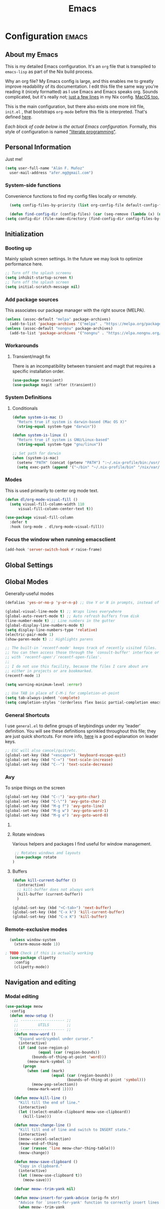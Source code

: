 #+TITLE: Emacs
#+STARTUP: content

* Configuration   :emacs:
** About my Emacs
This is my detailed Emacs configuration. It's an ~org~ file that is transpiled to ~emacs-lisp~ as part of the Nix build process. 

Why an org file? My Emacs config is large, and this enables me to greatly improve readability of its documentation. I edit this file the same way you're reading it (nicely formatted) as I use Emacs and Emacs speaks org. Sounds complicated, but it's really not; [[https://github.com/dustinlyons/nixos-config/blob/main/nixos/default.nix#L215][just a few lines]] in my Nix config. [[https://github.com/dustinlyons/nixos-config/blob/main/darwin/default.nix#L28][MacOS too.]]

This is the main configuration, but there also exists one more init file, ~init.el~ , that bootstraps ~org-mode~ before this file is interpreted. That's defined [[https://github.com/dustinlyons/nixos-config/blob/main/shared/files.nix#L5][here]].

/Each block of code below is the actual Emacs configuration./ Formally, this style of configuration is named [[https://en.wikipedia.org/wiki/Literate_programming]["literate programming"]].

** Personal Information
Just me!

#+NAME: personal-info
#+BEGIN_SRC emacs-lisp
  (setq user-full-name "Alán F. Muñoz"
    user-mail-address "afer.mg@gmail.com")
#+END_SRC

*** System-side functions
Convenience functions to find my config files locally or remotely. 
#+begin_src emacs-lisp
    (setq config-files-by-priority (list org-config-file default-config-file default-config-url))

    (defun find-config-dir (config-files) (car (seq-remove (lambda (x) (not (or (file-exists-p x) (url-file-exists-p x)))) config-files)))
  (setq config-dir (file-name-directory (find-config-dir config-files-by-priority)))
#+end_src

** Initialization
*** Booting up
Mainly splash screen settings. In the future we may look to optimize performance here.

#+NAME: startup
#+BEGIN_SRC emacs-lisp
  ;; Turn off the splash screenu
  (setq inhibit-startup-screen t)
  ;; Turn off the splash screen
  (setq initial-scratch-message nil)
  #+END_SRC
  
*** Add package sources
This associates our package manager with the right source (MELPA).

#+NAME: package-sources
#+BEGIN_SRC emacs-lisp
  (unless (assoc-default "melpa" package-archives)
    (add-to-list 'package-archives '("melpa" . "https://melpa.org/packages/") t))
  (unless (assoc-default "nongnu" package-archives)
    (add-to-list 'package-archives '("nongnu" . "https://elpa.nongnu.org/nongnu/") t))
#+END_SRC

*** Workarounds
**** Transient/magit fix 
There is an incompatibility between transient and magit that requires
a specific installation order.
#+BEGIN_SRC emacs-lisp
  (use-package transient)
  (use-package magit :after (transient))
#+END_SRC

*** System Definitions
**** Conditionals

#+BEGIN_SRC emacs-lisp
  (defun system-is-mac ()
    "Return true if system is darwin-based (Mac OS X)"
    (string-equal system-type "darwin"))

  (defun system-is-linux ()
    "Return true if system is GNU/Linux-based"
    (string-equal system-type "gnu/linux"))

  ;; Set path for darwin
  (when (system-is-mac)
    (setenv "PATH" (concat (getenv "PATH") ":~/.nix-profile/bin:/usr/bin"))
    (setq exec-path (append '("~/bin" "~/.nix-profile/bin" "/nix/var/nix/profiles/default/bin" "/usr/local/bin" "/usr/bin") exec-path)))
#+END_SRC

*** Modes

This is used primarily to center org mode text.
#+NAME: mode-margins
#+BEGIN_SRC emacs-lisp
  (defun dl/org-mode-visual-fill ()
    (setq visual-fill-column-width 110
        visual-fill-column-center-text t))

  (use-package visual-fill-column
    :defer t
    :hook (org-mode . dl/org-mode-visual-fill))
#+END_SRC

*** Focus the window when running emacsclient 
#+begin_src emacs-lisp
  (add-hook 'server-switch-hook #'raise-frame)
#+end_src

** Global Settings
** Global Modes
Generally-useful modes

#+NAME: global-modes
#+BEGIN_SRC emacs-lisp
  (defalias 'yes-or-no-p 'y-or-n-p) ;; Use Y or N in prompts, instead of full Yes or No

  (global-visual-line-mode t) ;; Wraps lines everywhere
  (global-auto-revert-mode t) ;; Auto refresh buffers from disk
  (line-number-mode t) ;; Line numbers in the gutter
  (global-display-line-numbers-mode t)
  (setq display-line-numbers-type 'relative)
  (electric-pair-mode 1)
  (show-paren-mode t) ;; Highlights parens
  
  ;; The built-in `recentf-mode' keeps track of recently visited files.
  ;; You can then access those through the `consult-buffer' interface or
  ;; with `recentf-open'/`recentf-open-files'.
  ;;
  ;; I do not use this facility, because the files I care about are
  ;; either in projects or are bookmarked.
  (recentf-mode 1)

  (setq warning-minimum-level :error)

  ;; Use TAB in place of C-M-i for completion-at-point
  (setq tab-always-indent 'complete)
  (setq completion-styles '(orderless flex basic partial-completion emacs22))
#+END_SRC

*** General Shortcuts
I use ~general.el~ to define groups of keybindings under my 'leader' definition. You will see these definitions sprinkled throughout this file; they are just quick shortcuts. For more info, [[https://medium.com/usevim/vim-101-what-is-the-leader-key-f2f5c1fa610f][here]] is a good explanation on leader keys.

#+NAME: keybindings
#+BEGIN_SRC emacs-lisp
  ;; ESC will also cancel/quit/etc.
  (global-set-key (kbd "<escape>") 'keyboard-escape-quit)
  (global-set-key (kbd "C-=") 'text-scale-increase)
  (global-set-key (kbd "C--") 'text-scale-decrease)
#+END_SRC

*** Avy
To snipe things on the screen
#+begin_src emacs-lisp
  (global-set-key (kbd "C-:") 'avy-goto-char)
  (global-set-key (kbd "C-\"") 'avy-goto-char-2)
  (global-set-key (kbd "M-g f") 'avy-goto-line)
  (global-set-key (kbd "M-g w") 'avy-goto-word-1)
  (global-set-key (kbd "M-g e") 'avy-goto-word-0)
#+end_src

**** COMMENT Emacs cleanup
Helpful keybindings to help keep Emacs sane.

#+NAME: emacs-cleanup
#+BEGIN_SRC emacs-lisp
    (dl/leader-keys
      "k"  '(:ignore k :which-key "cleanup")
      "ko" '(kill-buffer-and-window :which-key "kill buffer and window")
      "kk" '(kill-some-buffers :which-key "cleanup buffers")
      "fr" '(recentf :which-key "Recent files"))
    (global-set-key (kbd "C-x -") 'kill-buffer-and-window)
#+END_SRC

**** Rotate windows
Various helpers and packages I find useful for window management.

#+BEGIN_SRC emacs-lisp
  ;; Rotates windows and layouts
  (use-package rotate
 )
#+END_SRC

**** Buffers
#+NAME: next-buffer
#+BEGIN_SRC emacs-lisp
  (defun kill-current-buffer ()
    (interactive)
    ;; kill-buffer does not always work
    (kill-buffer (current-buffer))
    )
  
  (global-set-key (kbd "<C-tab>") 'next-buffer)
  (global-set-key (kbd "C-x k") 'kill-current-buffer)
  (global-set-key (kbd "C-x K") 'kill-buffer)
#+END_SRC

*** Remote-exclusive modes
#+begin_src emacs-lisp
  (unless window-system
    (xterm-mouse-mode 1))

; TODO Check if this is actually working
  (use-package clipetty
    :config
    (clipetty-mode))
#+end_src

** Navigation and editing
*** Modal editing 
#+begin_src emacs-lisp
  (use-package meow
    :config
    (defun meow-setup ()
      ;; -------------------- ;;
      ;;         UTILS        ;;
      ;; -------------------- ;;
      (defun meow-word ()
        "Expand word/symbol under cursor."
        (interactive)
        (if (and (use-region-p)
                 (equal (car (region-bounds))
  		      (bounds-of-thing-at-point 'word)))
            (meow-mark-symbol 1)
          (progn
            (when (and (mark)
                       (equal (car (region-bounds))
                              (bounds-of-thing-at-point 'symbol)))
              (meow-pop-selection))
            (meow-mark-word 1))))

      (defun meow-kill-line ()
        "Kill till the end of line."
        (interactive)
        (let ((select-enable-clipboard meow-use-clipboard))
          (kill-line)))

      (defun meow-change-line ()
        "Kill till end of line and switch to INSERT state."
        (interactive)
        (meow--cancel-selection)
        (meow-end-of-thing
         (car (rassoc 'line meow-char-thing-table)))
        (meow-change))

      (defun meow-save-clipboard ()
        "Copy in clipboard."
        (interactive)
        (let ((meow-use-clipboard t))
          (meow-save)))

      (defvar meow--trim-yank nil)

      (defun meow-insert-for-yank-advice (orig-fn str)
        "Advice for `insert-for-yank' function to correctly insert lines."
        (when meow--trim-yank
          (set 'str (string-trim-right str "\n")))
        (if (and (not (eq (point) (+ 1 (line-end-position 0))))
                 (string-match-p "^.+\n$" str))
            (save-excursion
              (beginning-of-line)
              (funcall orig-fn str))
          (funcall orig-fn str)))

      (defun meow-yank-dwim ()
        "Smart yank."
        (interactive)
        (advice-add 'insert-for-yank :around 'meow-insert-for-yank-advice)
        (if (use-region-p)
            (let ((meow--trim-yank t))
              (delete-region (region-beginning) (region-end))
              (meow-yank))
          (meow-yank))
        (advice-remove 'insert-for-yank 'meow-insert-for-yank-advice))

      (defun meow-yank-pop-dwim ()
        "Smart yank pop."
        (interactive)
        (advice-add 'insert-for-yank :around 'meow-insert-for-yank-advice)
        (if (use-region-p)
            (let ((meow--trim-yank t))
              (delete-region (region-beginning) (region-end))
              (meow-yank-pop))
          (meow-yank-pop))
        (advice-remove 'insert-for-yank 'meow-insert-for-yank-advice))

      (defun meow-smart-reverse ()
        "Reverse selection or begin negative argument."
        (interactive)
        (if (use-region-p)
            (meow-reverse)
          (negative-argument nil)))

      (defun meow-kmacro ()
        "Toggle recording of kmacro."
        (interactive)
        (if defining-kbd-macro
            (meow-end-kmacro)
          (meow-start-kmacro)))

      (defun meow-eldoc ()
        "Toggle the display of the eldoc window."
        (interactive)
        (if (get-buffer-window eldoc--doc-buffer)
            (delete-window (get-buffer-window eldoc--doc-buffer))
          (eldoc-doc-buffer t)))

      ;; -------------------- ;;
      ;;       VARIABLES      ;;
      ;; -------------------- ;;
      (meow-thing-register 'angle
                           '(pair ("<") (">"))
                           '(pair ("<") (">")))

      (setq meow-char-thing-table
            '((?f . round)
              (?d . square)
              (?s . curly)
              (?a . angle)
              (?r . string)
              (?v . paragraph)
              (?c . line)
              (?x . buffer)))

      (setq meow-selection-command-fallback
            '((meow-change . meow-change-char)
              ;; (meow-kill . meow-delete)
              (meow-cancel-selection . keyboard-quit)
              (meow-pop-selection . meow-pop-grab)
              (meow-beacon-change . meow-beacon-change-char)))

      ;; -------------------- ;;
      ;;       MAPPINGS       ;;
      ;; -------------------- ;;
      (meow-define-keys 'normal
  					; expansion
        '("0" . meow-expand-0)
        '("1" . meow-expand-1)
        '("2" . meow-expand-2)
        '("3" . meow-expand-3)
        '("4" . meow-expand-4)
        '("5" . meow-expand-5)
        '("6" . meow-expand-6)
        '("7" . meow-expand-7)
        '("8" . meow-expand-8)
        '("9" . meow-expand-9)
        '("'" . meow-smart-reverse)

  					; movement
        '("i" . meow-prev)
        '("k" . meow-next)
        '("j" . meow-left)
        '("l" . meow-right)

        '("y" . meow-search)
        ;; '("/" . meow-visit)
        '("/" . consult-line)

  					; expansion
        '("I" . meow-prev-expand)
        '("K" . meow-next-expand)
        '("J" . meow-left-expand)
        '("L" . meow-right-expand)

        '("u" . meow-back-word)
        '("U" . meow-back-symbol)
        '("o" . meow-next-word)
        '("O" . meow-next-symbol)

        '("a" . meow-word)
        '("s" . meow-line)
        '("w" . meow-block)
        '("q" . meow-join)
        '("g" . meow-grab)
        '("G" . meow-pop-grab)
        '("p" . meow-cancel-selection)
        '("P" . meow-pop-selection)

        '("x" . meow-till)
        '("X" . meow-find)

        '("," . meow-beginning-of-thing)
        '("." . meow-end-of-thing)
        '("<" . meow-inner-of-thing)
        '(">" . meow-bounds-of-thing)

        '("[" . indent-rigidly-left-to-tab-stop)
        '("]" . indent-rigidly-right-to-tab-stop)

  					; editing
        '("b" . open-line)
        '("B" . split-line)
        '("d" . meow-kill)
        '("D" . meow-kill-line)
        '("f" . meow-change)
        '("F" . meow-change-line)
        '("c" . meow-save)
        '("C" . meow-save-clipboard)
        '("v" . meow-yank-dwim)
        '("V" . meow-yank-pop-dwim)

        '("e" . meow-insert)
        '("E" . meow-open-above)
        '("r" . meow-append)
        '("R" . meow-open-below)

        '("z" . query-replace-regexp)

        '("h" . undo-only)
        '("H" . undo-redo)

        '("m"  . meow-kmacro)
        '("M"  . kmacro-call-macro)
        '("nm" . kmacro-edit-macro) ;; 'n' prefix is for editing commands

        '("nf" . meow-comment)

        '("N"  . upcase-dwim)
        '("nn" . downcase-dwim)
        '("nN" . capitalize-dwim)

        '("ns" . meow-swap-grab)
        
  					; External packages
        '("nr" . surround-insert)
        
  					; eldoc
        '("t" . eldoc-box-help-at-point)
        '("T" . meow-eldoc)

  					; general
        '(";F" . save-some-buffers)
        '(";g" . goto-last-change)
        '("Q" . meow-quit)
        '(";c" . duplicate-dwim)
        '(";C" . copy-and-comment-region)
        '(";fr" . recentf)
        '(";hq" . restart-emacs)
        '(";hr" . dl/reload-emacs)
        '(";hn" . dl/load-buffer-with-nix-config)
        '(";hp" . dl/load-buffer-with-emacs-config)
        '(";ot" . projectile-run-vterm-other-window)
        '(";oT" . +vterm/here)
        '(";ox" . toggle-scratch-buffer)
        '(";lf" . dl/lsp-find-references-other-window)
        '(";lc" . dl/lsp-find-implementation-other-window)
        '(";ls" . lsp-treemacs-symbols)
        '(";le" . list-flycheck-errors)
        '(";lh" . lsp-treemacs-call-hierarchy)
        '(";lF" . lsp-format-buffer)
        '(";li" . lsp-organize-imports)
        '(";ll" . lsp)
        '(";lr" . lsp-rename)
        '(";ld" . dl/lsp-find-definition-other-window)
        '(";lt" . org-toggle-link-display)
        '(";," . dl/insert-header)
        '(";<" . dl/insert-current-time)
        '(";>" . dl/insert-current-date-prompt)
        '(";b" . bufler-switch-buffer)
        '(";B" . bufler-list)
        '(";k" . yank-from-kill-ring)
        
        
        ; Rotation
        '(";rw" . rotate-window)
        '(";rl" . rotate-layout)

        ;; Version control
        '(";tg" . git-timemachine-toggle)
        
  					; Python
        '(";sr" . python-shell-send-region-or-line)
        '(";sb" . python-shell-send-buffer)
        '(";sd" . python-shell-send-defun)
        '(";se" . code-cells-eval)
        '(";y" . realgud)
        
        '("<escape>" . ignore))		; ignore escape
      
      ;; gptel
      '(";dr" . gptel-rewrite)
      '(";da" . gptel-add)
      )
    ;; End of keybindings
    
    (setq meow-use-cursor-position-hack t
    	meow-use-enhanced-selection-effect t) 
    

    
    '("<escape>" . ignore)) ; ignore escape

    (setq meow-use-cursor-position-hack t
    	meow-use-enhanced-selection-effect t) 

    (meow-setup)
    (meow-global-mode 1)
#+end_src

#+RESULTS:
: t

*** Meow+vterm support
#+begin_src elisp
  (use-package meow-vterm
    :after vterm
    :straight (:host github :repo "accelbread/meow-vterm"
  		   :branch "master"
  		   :files (:defaults "meow-vterm.el"))
    :config
    (meow-vterm-enable)
    )
#+end_src

*** Surround
#+begin_src elisp
(use-package surround
  :ensure t
  :bind-keymap ("M-'" . surround-keymap))
#+end_src

*** COMMENT RE builder
#+begin_src emacs-lisp
  (use-package re-builder
    :defer t)

  (use-package casual-re-builder
    :straight (:host github :repo "kickingvegas/casual-re-builder")
    :bind (:map
           reb-mode-map ("C-o" . casual-re-builder-tmenu)
           :map
           reb-lisp-mode-map ("C-o" . casual-re-builder-tmenu))
    :after (re-builder))
#+end_src
** Conveniences
#+begin_src emacs-lisp
(defun copy-and-comment-region (beg end &optional arg)
  "Duplicate the region and comment-out the copied text.
See `comment-region' for behavior of a prefix arg."
  (interactive "r\nP")
  (copy-region-as-kill beg end)
  (goto-char end)
  (yank)
  (comment-region beg end arg))
#+end_src

*** Go to last change
#+begin_src emacs-lisp
  (use-package goto-chg)
#+end_src

*** COMMENT Beacon mode
Highlights the line temporarily when the cursor moves windows.
#+begin_src emacs-lisp
  (use-package beacon
    :init 
    (beacon-mode 1))
#+end_src

*** Web browsing
**** Redirect to Kagi
Browse from anywhere
#+begin_src emacs-lisp 
  (use-package keyword-search
    :config
    (setq keyword-search-alist
    	(append keyword-search-alist
    		'(
    		  (kagi . "https://kagi.com/search?q=%s")
    		  (kagi-news . "https://kagi.com/news?q=%s")
                (kagi-videos . "https://kagi.com/videos?q=%s")
                (kagi-maps . "https://kagi.com/maps?q=%s")
                (kagi-images . "https://kagi.com/images?q=%s")
                (kagi-podcasts . "https://kagi.com/podcasts?q=%s")
                (kagi-discussion . "https://kagi.com/discussdoc?url=%s")
                (kagi-fastgpt . "https://kagi.com/fastgpt?query=%s")
                (kagi-quick answer . "https://kagi.com/search?q=%s&qa=true")
                (kagi-calc . "https://kagi.com/search?q=calc+%s")
                (kagi-timer . "https://kagi.com/search?q=timer+%s")
                (pdfs . "https://kagi.com/search?q=%s+filetype:pdf")
                (kagi-universal summarizer . "https://kagi.com/summarizer?url=%s")
                (kagi-universal summarizer (key moments)  ."https://kagi.com/summarizer?url=%s&summary=takeaway")
                (kagi-universal summarizer (summary) . "https://kagi.com/summarizer?url=%s&summary=summary")
                (kagi-knowledgebase . "https://help.kagi.com/kagi?search=%s")
                (orion-knowledgebase . "https://help.kagi.com/orion?search=%s"))))
    (setq keyword-search-default 'kagi))
#+end_src

*** Multiple cursors
#+begin_src elisp
    (use-package multiple-cursors
      :bind (:map global-mode-map
      ("C-S-c C-S-c" . mc/edit-lines)
      ("C->" . mc/mark-next-like-this)
      ("C-<" . mc/mark-previous-like-this)
      ("C-c C-<" . mc/mark-all-like-this)
      )
  )
#+end_src

** Completion
#+NAME: completion
#+begin_src elisp
  ;; The `vertico' package applies a vertical layout to the minibuffer.
  ;; It also pops up the minibuffer eagerly so we can see the available
  ;; options without further interactions.  This package is very fast
  ;; and "just works", though it also is highly customisable in case we
  ;; need to modify its behaviour.
  (use-package vertico
    :ensure t
    :init

    ;; Show more candidates
    (setq vertico-count 20)

    ;; Grow and shrink the Vertico minibuffer
    (setq vertico-resize t)

    ;; Optionally enable cycling for `vertico-next' and `vertico-previous'.
    (setq vertico-cycle t)
    (vertico-mode 1)
    :hook
    (rfn-eshadow-update-overlay . vertico-directory-tidy)
    :bind (:map vertico-map
               ("RET" . vertico-directory-enter)
               ("DEL" . vertico-directory-delete-char)
               ("M-DEL" . vertico-directory-delete-word)))

  ;; Persist history over Emacs restarts. Vertico sorts by history position.
  (use-package savehist
    :init
    (savehist-mode))

  ;; Enable rich annotations using the Marginalia package
  (use-package marginalia
    ;; Bind `marginalia-cycle' locally in the minibuffer.  To make the binding
    ;; available in the *Completions* buffer, add it to the
    ;; `completion-list-mode-map'.
    :ensure t
    :custom
    (marginalia-max-relative-age 0)
    ;; (marginalia-align 'right)
    :bind (:map minibuffer-local-map
                ("M-A" . marginalia-cycle))
    ;; The :init section is always executed.
    :init
    ;; Marginalia must be activated in the :init section of use-package such that
    ;; the mode gets enabled right away. Note that this forces loading the
    ;; package.
    (marginalia-mode))

  ;; A few more useful configurations...
  (use-package emacs
    :init
    ;; Add prompt indicator to `completing-read-multiple'.
    ;; We display [CRM<separator>], e.g., [CRM,] if the separator is a comma.
    (defun crm-indicator (args)
      (cons (format "[CRM%s] %s"
                    (replace-regexp-in-string
                     "\\`\\[.*?]\\*\\|\\[.*?]\\*\\'" ""
                     crm-separator)
                    (car args))
            (cdr args)))
    (advice-add #'completing-read-multiple :filter-args #'crm-indicator)

    ;; Do not allow the cursor in the minibuffer prompt
    (setq minibuffer-prompt-properties
          '(read-only t cursor-intangible t face minibuffer-prompt))
    (add-hook 'minibuffer-setup-hook #'cursor-intangible-mode)

    ;; Support opening new minibuffers from inside existing minibuffers.
    (setq enable-recursive-minibuffers t)

    ;; Emacs 28 and newer: Hide commands in M-x which do not work in the current
    ;; mode.  Vertico commands are hidden in normal buffers. This setting is
    ;; useful beyond Vertico.
    (setq read-extended-command-predicate #'command-completion-default-include-p))

      ;; Ensure evil keybindings work
    ;;   (eval-after-load 'vertico
    ;;      '(general-define-key :keymaps '(vertico-map)
    ;;         ;; "C-J"      #'vertico-next-group
    ;;         ;; "C-K"      #'vertico-previous-group
    ;;         "C-j"      #'vertico-next
    ;;         "C-k"      #'vertico-previous))

    (use-package all-the-icons
      :if (display-graphic-p))
    (use-package all-the-icons-completion
      :after (marginalia all-the-icons)
      :hook (marginalia-mode . all-the-icons-completion-marginalia-setup)
      :init
      (all-the-icons-completion-mode))

      ;; The `orderless' package lets the minibuffer use an out-of-order
      ;; pattern matching algorithm.  It matches space-separated words or
      ;; regular expressions in any order.  In its simplest form, something
      ;; like "ins pac" matches `package-menu-mark-install' as well as
      ;; `package-install'.  This is a powerful tool because we no longer
      ;; need to remember exactly how something is named.
      (use-package orderless
        :config
        (setq completion-styles '(orderless basic)))

        ;; Optionally use the `orderless' completion style.
        (use-package orderless
        :ensure t
          :init
          ;; Configure a custom style dispatcher (see the Consult wiki)
          ;; (setq orderless-style-dispatchers '(+orderless-consult-dispatch orderless-affix-dispatch)
          ;;       orderless-component-separator #'orderless-escapable-split-on-space)
          (setq completion-styles '(orderless basic)
                completion-category-defaults nil
               completion-category-overrides '((file (styles partial-completion)))))

      ;; The `consult' package provides lots of commands that are enhanced
      ;; variants of basic, built-in functionality.  One of the headline
      ;; features of `consult' is its preview facility, where it shows in
      ;; another Emacs window the context of what is currently matched in
      ;; the minibuffer.  Here I define key bindings for some commands you
      ;; may find useful.  The mnemonic for their prefix is "alternative
      ;; search" (as opposed to the basic C-s or C-r keys).
      ;;
      ;; Further reading: https://protesilaos.com/emacs/dotemacs#h:22e97b4c-d88d-4deb-9ab3-f80631f9ff1d
      ;; Example configuration for Consult
      (use-package consult
        ;; Replace bindings. Lazily loaded due by `use-package'.
        :bind (;; C-c bindings in `mode-specific-map'
               ("C-c M-x" . consult-mode-command)
               ("C-c h" . consult-history)
               ("C-c k" . consult-kmacro)
               ("C-c m" . consult-man)
               ("C-c i" . consult-info)
               ([remap Info-search] . consult-info)
               ;; C-x bindings in `ctl-x-map'
               ("C-x M-:" . consult-complex-command)     ;; orig. repeat-complex-command
               ("C-x b" . consult-buffer)                ;; orig. switch-to-buffer
               ("C-x 4 b" . consult-buffer-other-window) ;; orig. switch-to-buffer-other-window
               ("C-x 5 b" . consult-buffer-other-frame)  ;; orig. switch-to-buffer-other-frame
               ("C-x t b" . consult-buffer-other-tab)    ;; orig. switch-to-buffer-other-tab
               ("C-x r b" . consult-bookmark)            ;; orig. bookmark-jump
               ("C-x p b" . consult-project-buffer)      ;; orig. project-switch-to-buffer
               ;; Custom M-# bindings for fast register access
               ("M-#" . consult-register-load)
               ("M-'" . consult-register-store)          ;; orig. abbrev-prefix-mark (unrelated)
               ("C-M-#" . consult-register)
               ;; Other custom bindings
               ("M-y" . consult-yank-orig)                ;; yank. pop-pop
               ;; M-g bindings in `goto-map'
               ("M-s w" . consult-compile-error)
               ("M-s y" . consult-flymake)               ;; Alternative: consult-flycheck
               ("M-s o" . consult-outline)               ;; Alternative: consult-org-heading
               ("M-s m" . consult-mark)
               ("M-s K" . consult-global-mark) ;
               ("M-s i" . consult-imenu)
               ("M-s I" . consult-imenu-multi)
               ;; M-s bindings in `search-map'
               ("M-s d" . consult-find)                  ;; Alternative: consult-fd
               ("M-s c" . consult-locate)
               ("M-s g" . consult-grep)
               ("M-s G" . consult-git-grep)
               ("M-s r" . consult-ripgrep)
               ("s-r" . consult-recent-file)
               ("M-s l" . consult-line)
               ("M-s L" . consult-line-multi)
               ("M-s k" . consult-keep-lines)
               ("M-s u" . consult-focus-lines)
               ;; Isearch integration
               ("M-s e" . consult-isearch-history)
               :map isearch-mode-map
               ("M-e" . consult-isearch-history)         ;; orig. isearch-edit-string
               ("M-s e" . consult-isearch-history)       ;; orig. isearch-edit-string
               ("M-s l" . consult-line)                  ;; needed by consult-line to detect isearch
               ("M-s L" . consult-line-multi)            ;; needed by consult-line to detect isearch
               ;; Minibuffer history
               :map minibuffer-local-map
               ("M-s" . consult-history)                 ;; orig. next-matching-history-element
               ("M-r" . consult-history))                ;; orig. previous-matching-history-element

        ;; Enable automatic preview at point in the *Completions* buffer. This is
        ;; relevant when you use the default completion UI.
        :hook (completion-list-mode . consult-preview-at-point-mode)

        ;; The :init configuration is always executed (Not lazy)
        :init

        ;; Optionally configure the register formatting. This improves the register
        ;; preview for `consult-register', `consult-register-load',
        ;; `consult-register-store' and the Emacs built-ins.
        (setq register-preview-delay 0.5
              register-preview-function #'consult-register-format)

        ;; Optionally tweak the register preview window.
        ;; This adds thin lines, sorting and hides the mode line of the window.
        (advice-add #'register-preview :override #'consult-register-window)

        ;; Use Consult to select xref locations with preview
        (setq xref-show-xrefs-function #'consult-xref
              xref-show-definitions-function #'consult-xref)

        ;; Configure other variables and modes in the :config section,
        ;; after lazily loading the package.
        :config

        ;; Optionally configure preview. The default value
        ;; is 'any, such that any key triggers the preview.
        ;; (setq consult-preview-key 'any)
        ;; (setq consult-preview-key "M-.")
        ;; (setq consult-preview-key '("S-<down>" "S-<up>"))
        ;; For some commands and buffer sources it is useful to configure the
        ;; :preview-key on a per-command basis using the `consult-customize' macro.
        (consult-customize
         consult-theme :preview-key '(:debounce 0.2 any)
         consult-ripgrep consult-git-grep consult-grep
         consult-bookmark consult-recent-file consult-xref
         consult--source-bookmark consult--source-file-register
         consult--source-recent-file consult--source-project-recent-file
         ;; :preview-key "M-."
         :preview-key '(:debounce 0.4 any))

        ;; Optionally configure the narrowing key.
        ;; Both < and C-+ work reasonably well.
        (setq consult-narrow-key "<") ;; "C-+"

        ;; Optionally make narrowing help available in the minibuffer.
        ;; You may want to use `embark-prefix-help-command' or which-key instead.
        ;; (define-key consult-narrow-map (vconcat consult-narrow-key "?") #'consult-narrow-help)

        ;; By default `consult-project-function' uses `project-root' from project.el.
        ;; Optionally configure a different project root function.
        ;;;; 1. project.el (the default)
        ;; (setq consult-project-function #'consult--default-project--function)
        ;;;; 2. vc.el (vc-root-dir)
        (setq consult-project-function (lambda (_) (vc-root-dir)))
        ;;;; 3. locate-dominating-file
        ;; (setq consult-project-function (lambda (_) (locate-dominating-file "." ".git")))
        ;;;; 4. projectile.el (projectile-project-root)
        ;; (autoload 'projectile-project-root "projectile")
        ;; (setq consult-project-function (lambda (_) (projectile-project-root)))
        ;;;; 5. No project support
        ;; (setq consult-project-function nil)
      )

      ;; The `embark' package lets you target the thing or context at point
      ;; and select an action to perform on it.  Use the `embark-act'
      ;; command while over something to find relevant commands.
      ;;
      ;; When inside the minibuffer, `embark' can collect/export the
      ;; contents to a fully fledged Emacs buffer.  The `embark-collect'
      ;; command retains the original behaviour of the minibuffer, meaning
      ;; that if you navigate over the candidate at hit RET, it will do what
      ;; the minibuffer would have done.  In contrast, the `embark-export'
      ;; command reads the metadata to figure out what category this is and
      ;; places them in a buffer whose major mode is specialised for that
      ;; type of content.  For example, when we are completing against
      ;; files, the export will take us to a `dired-mode' buffer; when we
      ;; preview the results of a grep, the export will put us in a
      ;; `grep-mode' buffer.
      ;;
      ;; Further reading: https://protesilaos.com/emacs/dotemacs#h:61863da4-8739-42ae-a30f-6e9d686e1995
      (use-package embark
        :ensure t
        :bind (("C-." . embark-act)
               :map minibuffer-local-map
               ("C-c C-c" . embark-collect)
               ("C-c C-e" . embark-export)))

      ;; The `embark-consult' package is glue code to tie together `embark'
      ;; and `consult'.
      (use-package embark-consult
        :ensure t)

      ;; The `wgrep' packages lets us edit the results of a grep search
      ;; while inside a `grep-mode' buffer.  All we need is to toggle the
      ;; editable mode, make the changes, and then type C-c C-c to confirm
      ;; or C-c C-k to abort.
      ;;
      ;; Further reading: https://protesilaos.com/emacs/dotemacs#h:9a3581df-ab18-4266-815e-2edd7f7e4852
      (use-package wgrep
        :ensure t
        :bind ( :map grep-mode-map
                ("e" . wgrep-change-to-wgrep-mode)
                ("C-x C-q" . wgrep-change-to-wgrep-mode)
                ("C-c C-c" . wgrep-finish-edit)))

      ;; The built-in `savehist-mode' saves minibuffer histories.  Vertico
      ;; can then use that information to put recently selected options at
      ;; the top.
      ;;
      ;; Further reading: https://protesilaos.com/emacs/dotemacs#h:25765797-27a5-431e-8aa4-cc890a6a913a
      (savehist-mode 1)

#+end_src

** Aesthetics
*** Themes
#+NAME: themes-autothemer
#+BEGIN_SRC emacs-lisp
  (use-package doom-themes
    :ensure t
    :config
     (setq doom-themes-enable-bold t
           doom-themes-enable-italic t)
      (load-theme 'modus-vivendi)
      (doom-themes-visual-bell-config)
      (doom-themes-org-config))
#+END_SRC

*** Show time on fullscreen
I usually use Emacs on fullscreen, which prevents me from using the host's computer clock.
#+begin_src emacs-lisp
  (defun bram85-show-time-for-fullscreen (frame)
    "Show the time in the modeline when the FRAME becomes full screen."
    (let ((fullscreen (frame-parameter frame 'fullscreen)))
      (if (memq fullscreen '(fullscreen fullboth))
          (display-time-mode 1)
        (display-time-mode -1))))

  (add-hook 'window-size-change-functions #'bram85-show-time-for-fullscreen)
#+end_src

*** Modeline
#+begin_src emacs-lisp
  (use-package doom-modeline
    :ensure t
    :init (doom-modeline-mode 1))
#+end_src

*** Font
Automatically load font if available
#+NAME: fonts
#+BEGIN_SRC emacs-lisp
  (setq setup-font-filename "setup-font-check.el")
  (defun modi/font-check ()
    "Do font check, then remove self from `focus-in-hook'; need to run this just once."
    (require 'setup-font-check (concat config-dir "setup-font-check.el"))
    (remove-hook 'focus-in-hook #'modi/font-check))
  ;; For non-daemon, regular emacs launches, the frame/fonts are loaded *before*
  ;; the emacs config is read. But when emacs is launched as a daemon (using
  ;; emacsclient, the fonts are not actually loaded until the point when the
  ;; `after-make-frame-functions' hook is run. But even at that point, the frame
  ;; is not yet selected (for the daemon case). Without a selected frame, the
  ;; `find-font' will not work correctly. So we do the font check in
  ;; `focus-in-hook' instead by which all the below are true:
  ;;  - Fonts are loaded (in both daemon and non-daemon cases).
  ;;  - The frame is selected and so `find-font' calls work correctly.
  (add-hook 'focus-in-hook #'modi/font-check)
  (with-eval-after-load 'setup-font-check
    (when font-iosevka-p
      (set-frame-font "Iosevka 20" ) ; default
      ;;  Set the fixed pitch face
      (set-face-attribute 'fixed-pitch nil :font "Iosevka Nerd Font Mono" :weight 'normal :height 120)
      ;;     Set the variable pitch face
      (set-face-attribute 'variable-pitch nil :font "Iosevka" :weight 'normal :height 200)
      ))
#+END_SRC

** Org mode
#+begin_src emacs-lisp 
(setq org-directory "~/Documents/sync/org/")
#+end_src 

*** Agenda
Initialize org-agenda file and set some key bindings to create tasks.
#+NAME::org-mode-agenda
#+BEGIN_SRC emacs-lisp
  (setq org-agenda-files "~/.emacs.d/agenda.txt" )

  (defun my-org-insert-subheading (heading-type)
  "Inserts a new org heading with unique ID and creation date.
  The type of heading (TODO, PROJECT, etc.) is specified by HEADING-TYPE."
    (let ((uuid (org-id-uuid))
          (date (format-time-string "[%Y-%m-%d %a %H:%M]")))
      (org-end-of-line) ;; Make sure we are at the end of the line
      (unless (looking-at-p "\n") (insert "\n")) ;; Insert newline if next character is not a newline
      (org-insert-subheading t) ;; Insert a subheading instead of a heading
      (insert (concat heading-type " "))
      (save-excursion
        (org-set-property "ID" uuid)
        (org-set-property "CREATED" date))))

  (defun my-org-insert-todo ()
    "Inserts a new TODO heading with unique ID and creation date."
    (interactive)
    (my-org-insert-subheading "TODO"))

  (defun my-org-insert-project ()
    "Inserts a new PROJECT heading with unique ID and creation date."
    (interactive)
    (my-org-insert-subheading "PROJECT"))

  (defun my-org-copy-link-from-id ()
    "Copies a link to the current Org mode item by its ID to clipboard"
    (interactive)
    (when (org-at-heading-p)
      (let* ((element (org-element-at-point))
             (title (org-element-property :title element))
             (id (org-entry-get nil "ID"))
             (link (format "[[id:%s][%s]]" id title)))
        (when id
          (kill-new link)
          (message "Link saved to clipboard")))))

  (define-prefix-command 'my-org-todo-prefix)

  (global-set-key (kbd "C-c c") 'org-capture)
  (global-set-key (kbd "C-c t") 'my-org-todo-prefix)

  (define-key 'my-org-todo-prefix (kbd "t") 'my-org-insert-todo)
  (define-key 'my-org-todo-prefix (kbd "p") 'my-org-insert-project)

  (define-key org-mode-map (kbd "C-c l") 'my-org-copy-link-from-id)
#+END_SRC

**** Set org faces
Set various types and colors for ~org-mode~.

#+NAME::org-mode-faces
#+BEGIN_SRC emacs-lisp
  ;; Fast access to tag common contexts I use
  (setq org-todo-keywords
   '((sequence "TODO(t)" "STARTED(s)" "WAITING(w@/!)"
               "DELEGATED(g@/!)" "DEFERRED(r)" "SOMEDAY(y)"
               "|" "DONE(d@)" "CANCELED(x@)")
     (sequence "PROJECT(p)" "|" "DONE(d@)" "CANCELED(x@)")
     (sequence "APPT(a)" "|" "DONE(d@)" "CANCELED(x@)")))

  (defface my-org-agenda-face-1-2
    '((t (:inherit default :height 1.2)))
    "Face for org-agenda mode.")

  (defun my-set-org-agenda-font ()
    "Set the font for `org-agenda-mode'."
    (buffer-face-set 'my-org-agenda-face-1-2))

  (add-hook 'org-agenda-mode-hook 'my-set-org-agenda-font)

  (setq display-buffer-alist
      `((".*Org Agenda.*"
         (display-buffer-below-selected)
         (inhibit-same-window . t)
         (window-height . 0.5))))

#+END_SRC

**** Format org-agenda views
This block sets the ~org-agenda-prefix-format~ in an friendly way for ~org-roam~ (credit to [[https://d12frosted.io/posts/2020-06-24-task-management-with-roam-vol2.html][this post)]]. It truncates long filenames and removes the ~org-roam~ timestamp slug.

#+NAME::org-agenda-prefixes
#+BEGIN_SRC emacs-lisp
  (defun dl/buffer-prop-get (name)
    "Get a buffer property called NAME as a string."
    (org-with-point-at 1
      (when (re-search-forward (concat "^#\\+" name ": \\(.*\\)")
                              (point-max) t)
        (buffer-substring-no-properties
        (match-beginning 1)
        (match-end 1)))))

  (defun dl/agenda-category (&optional len)
    "Get category of item at point for agenda."
    (let* ((file-name (when buffer-file-name
                        (file-name-sans-extension
                        (file-name-nondirectory buffer-file-name))))
          (title (dl/buffer-prop-get "title"))
          (category (org-get-category))
          (result (or (if (and title (string-equal category file-name))
                          title
                        category))))
      (if (numberp len)
          (s-truncate len (s-pad-right len " " result))
        result)))

  (with-eval-after-load 'org-agenda
    (define-key org-agenda-mode-map (kbd "j") 'org-agenda-next-line)
    (define-key org-agenda-mode-map (kbd "k") 'org-agenda-previous-line))

  (setq org-agenda-todo-ignore-keywords '("PROJECT"))
#+END_SRC

**** org-super-agenda views
Setup for ~org-super-agenda~ and ~org-ql~.

#+NAME::org-super-agenda
#+BEGIN_SRC emacs-lisp
  (use-package org-super-agenda
    :after org-agenda
    :init
    (setq org-agenda-dim-blocked-tasks nil))

  ;; Define custom faces for group highlighting
  (defface org-super-agenda-header
    '((t (:inherit org-agenda-structure :height 1.1 :foreground "#7cc3f3" :background "#282c34")))
    "Face for highlighting org-super-agenda groups.")

  (defface org-super-agenda-subheader
    '((t (:inherit org-agenda-structure :height 1.0 :foreground "light slate gray" :background "black")))
    "Face for highlighting org-super-agenda subgroups.")

  ;; Apply the custom faces to org-super-agenda
  (custom-set-faces
   '(org-super-agenda-header ((t (:inherit org-agenda-structure :height 1.1 :foreground "#7cc3f3" :background "#282c34"))))
   '(org-super-agenda-subheader ((t (:inherit org-agenda-structure :height 1.0 :foreground "light slate gray" :background "black")))))

  (setq org-super-agenda-groups
    '((:name "Priority A"
       :priority "A")
      (:name "Priority B"
       :priority "B")
      (:name "Priority C"
       :priority "C")
      (:name "Started"
       :todo "STARTED")
      (:name "Waiting"
       :todo "WAITING")
      (:name "Tasks"
       :todo "TODO")
      (:name "Someday"
       :todo "SOMEDAY")
    (:name "Projects"
     :tag "PROJECT")))

  (org-super-agenda-mode)
#+END_SRC

**** org-sticky-header
Always show the current heading's full path in the top line. 
#+begin_src emacs-lisp
  (use-package org-sticky-header
    :after org
    :config
    (setq org-sticky-header-full-path 'full)
    :hook (org-mode . org-sticky-header-mode))
#+end_src
**** topsy
Show the function definition line at the top
#+begin_src emacs-lisp
  (use-package topsy
    :hook
    (prog-mode . topsy-mode)
    (magit-section-mode . topsy-mode))
#+end_src

**** org-transclusion
Let's us move text but still see it in another file. I primarily use this to move text around in my journal.

#+NAME::org-transclusion
#+BEGIN_SRC emacs-lisp
  (use-package org-transclusion
    :after org
    :hook (org-mode . org-transclusion-mode))

  (defun org-global-props (&optional property buffer)
    "Helper function to grab org properties"
    (unless property (setq property "PROPERTY"))
    (with-current-buffer (or buffer (current-buffer))
      (org-element-map (org-element-parse-buffer) 'keyword
      (lambda (el) (when (string-match property (org-element-property :key el)) el)))))

#+END_SRC

*** Install package
My life in plain text.
**** Leader key shortcuts
#+NAME::org-mode-quick-entry
#+BEGIN_SRC emacs-lisp
  (defvar current-time-format "%H:%M:%S"
    "Format of date to insert with `insert-current-time' func.
                  Note the weekly scope of the command's precision.")

  (defun dl/find-file (path)
    "Helper function to open a file in a buffer"
    (interactive)
    (find-file path))

  (defun dl/load-buffer-with-emacs-config ()
    "Open the emacs configuration"
    (interactive)
    (find-file (if (boundp 'org-config-file) org-config-file "~/.local/share/src/nixos-config/modules/shared/config/emacs/config.org" )))

  (defun dl/load-buffer-with-nix-config ()
    "Open the emacs configuration"
    (interactive)
    (find-file "~/.local/share/src/nixos-config/modules/shared/home-manager.nix"))

  (defun dl/reload-emacs ()
    "Reload the emacs configuration"
    (interactive)
    (load "~/.emacs.d/init.el"))

  (defun dl/insert-header ()
    "Insert a header indented one level from the current header, unless the current header is a timestamp."
    (interactive)
    (let* ((level (org-current-level))
           (headline (org-get-heading t t t t))
           (next-level (if (string-match "^\\([0-9]\\{2\\}:[0-9]\\{2\\}:[0-9]\\{2\\}\\)" headline)
                           (1+ level)
                         level)))
      (end-of-line)
      (newline)
      (insert (make-string next-level ?*))
      (insert " ")))

  (defun dl/insert-current-time ()
    "Insert the current time into the current buffer, at a level one deeper than the current heading."
    (interactive)
    (let* ((level (org-current-level))
           (next-level (1+ level)))
      (end-of-line)
      (newline)
      (insert (make-string next-level ?*))
      (insert " " (format-time-string "%H:%M:%S" (current-time)) "\n")))

  (defun dl/insert-current-date-prompt ()
    "Prompt a calendar and insert the current date into the current buffer, at a level one deeper than the current heading."
    (interactive)
    (let* ((level (org-current-level))
           (next-level (1+ level)))
      (end-of-line)
      (newline)
      (insert (make-string next-level ?*))
      (insert " ")
      (org-time-stamp nil)))

  (defun open-in-root-window-below (buffer-name fn-create-buffer)
    (let ((buffer-window (get-buffer-window buffer-name)))
      (if buffer-window
        	(select-window buffer-window)
        (progn
        	;; (split-window (let ((tree (car (window-tree)))) (if (listp tree) (car (reverse tree)) tree)) '(nil 100) 'below 'nil)
        	(split-window (car (window-tree)) '(nill 100) 'below nil)
        	(select-window (get-lru-window))
        	(switch-to-buffer (funcall fn-create-buffer))))))

  (defun open-scratch-below ()
    (open-in-root-window-below "*scratch*" 'get-scratch-buffer-create))

  (defun toggle-window-bottom (buffer-name fn-create-buffer)
    (let ((buffer-window (get-buffer-window buffer-name)))
      (if buffer-window
          (delete-window buffer-window)
        (open-in-root-window-below buffer-name fn-create-buffer))))

  (defun toggle-scratch-buffer ()
    (interactive)
    (toggle-window-bottom "*scratch*" 'get-scratch-buffer-create))

#+end_src
  
***** Roam capture templates
These are templates used to create new notes.

#+NAME::roam-templates
#+BEGIN_SRC emacs-lisp
  (setq org-roam-capture-templates
   '(("d" "default" plain
      "%?"
      :if-new (file+head "%<%Y%m%d%H%M%S>-${slug}.org" "#+title: ${title}\n\n")
      :unnarrowed t)))
#+END_SRC

**** COMMENT Org Roam
***** Install package
#+NAME::org-roam-package
#+BEGIN_SRC emacs-lisp
  (require 'ucs-normalize)
  (use-package org-roam
    :straight (:host github :repo "org-roam/org-roam"
               :branch "main"
               :files (:defaults "extensions/*")
    :build (:not compile))
    :init
      (setq org-roam-v2-ack t) ;; Turn off v2 warning
      (setq org-roam-mode-section-functions
        (list #'org-roam-backlinks-section
              #'org-roam-reflinks-section
              #'org-roam-unlinked-references-section))
        (add-to-list 'display-buffer-alist
             '("\\*org-roam\\*"
               (display-buffer-in-direction)
               (direction . right)
               (window-width . 0.33)
               (window-height . fit-window-to-buffer)))
    :custom
      (org-roam-directory (file-truename "~/Documents/sync/org/"))
      (org-roam-dailies-directory "daily/")
      (org-roam-completion-everywhere t)
    :bind
      (("C-c r b" . org-roam-buffer-toggle)
       ("C-c r t" . org-roam-dailies-goto-today)
       ("C-c r y" . org-roam-dailies-goto-yesterday)
       ("C-M-n" . org-roam-node-insert)
         :map org-mode-map
       ("C-M-i"   . completion-at-point)
       ("C-M-f" . org-roam-node-find)
       ("C-M-c" . dl/org-roam-create-id)
       ("C-<left>" . org-roam-dailies-goto-previous-note)
       ("C-`" . org-roam-buffer-toggle)
       ("C-<right>" . org-roam-dailies-goto-next-note)))
  (org-roam-db-autosync-mode)
#+END_SRC

***** Configure templates
#+NAME::org-roam-templates
#+BEGIN_SRC emacs-lisp
(setq org-roam-dailies-capture-templates
  '(("d" "default" entry
     "* %?"
     :if-new (file+head "%<%Y-%m-%d>.org"
                        (lambda () (concat ":PROPERTIES:\n:ID:       " (org-id-new) "\n:END:\n"
                                           "#+TITLE: %<%Y-%m-%d>\n#+filetags: Daily \n" ; Added space here
                                           "* Log\n"))))))
#+END_SRC

***** Extending Roam
Here we add additional function to ~org-roam~ to either do something specific for more workflow, or otherwise make ~org-roam~ more full featured.

****** Set CREATED and LAST_MODIFIED filetags on save
Sets timestamps in the Properties drawer of files. I intend to use this one day when rendering these notes as HTML, to quickly see files last touched.

#+NAME::org-roam-set-timestamps-on-save
#+BEGIN_SRC emacs-lisp
  (defvar dl/org-created-property-name "CREATED")

  (defun dl/org-set-created-property (&optional active name)
    (interactive)
    (let* ((created (or name dl/org-created-property-name))
           (fmt (if active "<%s>" "[%s]"))
           (now (format fmt (format-time-string "%Y-%m-%d %a %H:%M"))))
      (unless (org-entry-get (point) created nil)
        (org-set-property created now)
        now)))

  (defun dl/org-find-time-file-property (property &optional anywhere)
    (save-excursion
      (goto-char (point-min))
      (let ((first-heading
             (save-excursion
               (re-search-forward org-outline-regexp-bol nil t))))
        (when (re-search-forward (format "^#\\+%s:" property)
                                 (if anywhere nil first-heading) t)
          (point)))))

  (defun dl/org-has-time-file-property-p (property &optional anywhere)
    (when-let ((pos (dl/org-find-time-file-property property anywhere)))
      (save-excursion
        (goto-char pos)
        (if (and (looking-at-p " ")
                 (progn (forward-char)
                        (org-at-timestamp-p 'lax)))
            pos -1))))

  (defun dl/org-set-time-file-property (property &optional anywhere pos)
    (when-let ((pos (or pos
                        (dl/org-find-time-file-property property))))
      (save-excursion
        (goto-char pos)
        (if (looking-at-p " ")
            (forward-char)
          (insert " "))
        (delete-region (point) (line-end-position))
        (let* ((now (format-time-string "[%Y-%m-%d %a %H:%M]")))
          (insert now)))))

  (defun dl/org-set-last-modified ()
    "Update the LAST_MODIFIED file property in the preamble."
    (when (derived-mode-p 'org-mode)
      (dl/org-set-time-file-property "LAST_MODIFIED")))
#+END_SRC

****** Set CREATED on node creation
#+NAME::org-roam-set-timestamps-on-save
#+BEGIN_SRC emacs-lisp
  (defun dl/org-roam-create-id ()
  "Add created date to org-roam node."
    (interactive)
    (org-id-get-create)
    (dl/org-set-created-property))
#+END_SRC

**** Refile headers
#+begin_src emacs-lisp
(defun unpackaged/org-forward-to-entry-content (&optional unsafe)
  "Skip headline, planning line, and all drawers in current entry.
If UNSAFE is non-nil, assume point is on headline."
  (unless unsafe
    ;; To improve performance in loops (e.g. with `org-map-entries')
    (org-back-to-heading))
  (cl-loop for element = (org-element-at-point)
           for pos = (pcase element
                       (`(headline . ,_) (org-element-property :contents-begin element))
                       (`(,(or 'planning 'property-drawer 'drawer) . ,_) (org-element-property :end element)))
           while pos
           do (goto-char pos)))

(defun my-org-files-list ()
  (delq nil
    (mapcar (lambda (buffer)
      (buffer-file-name buffer))
      (org-buffer-list 'files t))))

(setq org-refile-targets '((my-org-files-list :maxlevel . 4)))
#+end_src 

*** Roam
Provide an org-roam web interface
#+begin_src emacs-lisp
(use-package websocket
    :after org-roam)

(use-package org-roam-ui
:after org-roam 
:config
(setq org-roam-ui-sync-theme t
org-roam-ui-follow t
org-roam-ui-update-on-save t
org-roam-ui-open-on-start t))
#+end_src 

*** Exports
Important export backends.
#+begin_src emacs-lisp
    (use-package ox-pandoc
      :ensure t   ;Auto-install the package from Melpa
      :pin melpa  ;`package-archives' should already have ("melpa" . "https://melpa.org/packages/")
      :after org)

    (use-package ox-hugo
      :ensure t   ;Auto-install the package from Melpa
      :pin melpa  ;`package-archives' should already have ("melpa" . "https://melpa.org/packages/")
      :after org)

    ; Git-flavoured markdown
    (use-package ox-gfm
      :ensure t
      :after org
      :config
      (add-to-list 'org-export-backends 'md )
      (add-to-list 'org-export-backends 'gfm )
   )
#+end_src

**** ox-extra
#+begin_src elisp
    (use-package org-contrib
    :config
    (require 'ox-extra)
    (ox-extras-activate '(ignore-headlines)))
#+end_src

*** Babel
**** Languages
***** Mermaid
#+begin_src emacs-lisp
  (use-package ob-mermaid
    :after org
    :config
    (setq ob-mermaid-cli-path (if (eq system-type 'darwin) "/opt/homebrew/bin/mmdc" "mmdc" ))

    (setq org-babel-default-header-args:mermaid
          '(
            (:results . "file")
            (:width . "1080")
            (:height . "768")
            (:background-color . "transparent")
            (:theme . "dark")))
    )
#+end_src
**** Configure org-babel
#+begin_src emacs-lisp
  (with-eval-after-load 'org
    (setq org-confirm-babel-evaluate nil)
    ;; (add-to-list 'org-src-lang-modes '("jupyter-python" . python))
    ;; (add-to-list 'org-babel-tangle-lang-exts '("jupyter-python" . "py"))
    (org-babel-do-load-languages
     'org-babel-load-languages
     '((emacs-lisp . t)
       (shell . t)
       ;; (python . t)
       ;; (jupyter . t)
       (mermaid . t)))
    ;; (setq ob-async-no-async-languages-alist '("python" "jupyter"))
    )
#+end_src

**** ANSI color codes in org babel shell output
Found [[https://emacs.stackexchange.com/questions/44664/apply-ansi-color-escape-sequences-for-org-babel-results][here]].
#+BEGIN_SRC emacs-lisp
  (defun dl/babel-ansi ()
    (when-let ((beg (org-babel-where-is-src-block-result nil nil)))
      (save-excursion
        (goto-char beg)
        (when (looking-at org-babel-result-regexp)
          (let ((end (org-babel-result-end))
                (ansi-color-context-region nil))
            (ansi-color-apply-on-region beg end))))))
  (add-hook 'org-babel-after-execute-hook 'dl/babel-ansi)
#+END_SRC

*** Contrib
Unmaintained add-ons that can be useful
#+begin_src emacs-lisp
  (use-package org-contrib
    :after org)
#+end_src

*** Convenience

*** Visualisation
DWIM, taken from Doom Emacs.
#+begin_src emacs-lisp
(defun +org/dwim-at-point (&optional arg)
  "Do-what-I-mean at point.

If on a:
- checkbox list item or todo heading: toggle it.
- citation: follow it
- headline: cycle ARCHIVE subtrees, toggle latex fragments and inline images in
  subtree; update statistics cookies/checkboxes and ToCs.
- clock: update its time.
- footnote reference: jump to the footnote's definition
- footnote definition: jump to the first reference of this footnote
- timestamp: open an agenda view for the time-stamp date/range at point.
- table-row or a TBLFM: recalculate the table's formulas
- table-cell: clear it and go into insert mode. If this is a formula cell,
  recaluclate it instead.
- babel-call: execute the source block
- statistics-cookie: update it.
- src block: execute it
- latex fragment: toggle it.
- link: follow it
- otherwise, refresh all inline images in current tree."
  (interactive "P")
  (if (button-at (point))
      (call-interactively #'push-button)
    (let* ((context (org-element-context))
           (type (org-element-type context)))
      ;; skip over unimportant contexts
      (while (and context (memq type '(verbatim code bold italic underline strike-through subscript superscript)))
        (setq context (org-element-property :parent context)
              type (org-element-type context)))
      (pcase type
        ((or `citation `citation-reference)
         (org-cite-follow context arg))

        (`headline
         (cond ((memq (bound-and-true-p org-goto-map)
                      (current-active-maps))
                (org-goto-ret))
               ((and (fboundp 'toc-org-insert-toc)
                     (member "TOC" (org-get-tags)))
                (toc-org-insert-toc)
                (message "Updating table of contents"))
               ((string= "ARCHIVE" (car-safe (org-get-tags)))
                (org-force-cycle-archived))
               ((or (org-element-property :todo-type context)
                    (org-element-property :scheduled context))
                (org-todo
                 (if (eq (org-element-property :todo-type context) 'done)
                     (or (car (+org-get-todo-keywords-for (org-element-property :todo-keyword context)))
                         'todo)
                   'done))))
         ;; Update any metadata or inline previews in this subtree
         (org-update-checkbox-count)
         (org-update-parent-todo-statistics)
         (when (and (fboundp 'toc-org-insert-toc)
                    (member "TOC" (org-get-tags)))
           (toc-org-insert-toc)
           (message "Updating table of contents"))
         (let* ((beg (if (org-before-first-heading-p)
                         (line-beginning-position)
                       (save-excursion (org-back-to-heading) (point))))
                (end (if (org-before-first-heading-p)
                         (line-end-position)
                       (save-excursion (org-end-of-subtree) (point))))
                (overlays (ignore-errors (overlays-in beg end)))
                (latex-overlays
                 (cl-find-if (lambda (o) (eq (overlay-get o 'org-overlay-type) 'org-latex-overlay))
                             overlays))
                (image-overlays
                 (cl-find-if (lambda (o) (overlay-get o 'org-image-overlay))
                             overlays)))
           (+org--toggle-inline-images-in-subtree beg end)
           (if (or image-overlays latex-overlays)
               (org-clear-latex-preview beg end)
             (org--latex-preview-region beg end))))

        (`clock (org-clock-update-time-maybe))

        (`footnote-reference
         (org-footnote-goto-definition (org-element-property :label context)))

        (`footnote-definition
         (org-footnote-goto-previous-reference (org-element-property :label context)))

        ((or `planning `timestamp)
         (org-follow-timestamp-link))

        ((or `table `table-row)
         (if (org-at-TBLFM-p)
             (org-table-calc-current-TBLFM)
           (ignore-errors
             (save-excursion
               (goto-char (org-element-property :contents-begin context))
               (org-call-with-arg 'org-table-recalculate (or arg t))))))

        (`table-cell
         (org-table-blank-field)
         (org-table-recalculate arg)
         (when (and (string-empty-p (string-trim (org-table-get-field)))
                    (bound-and-true-p evil-local-mode))
           (evil-change-state 'insert)))

        (`babel-call
         (org-babel-lob-execute-maybe))

        (`statistics-cookie
         (save-excursion (org-update-statistics-cookies arg)))

        ((or `src-block `inline-src-block)
         (org-babel-execute-src-block arg))

        ((or `latex-fragment `latex-environment)
         (org-latex-preview arg))

        (`link
         (let* ((lineage (org-element-lineage context '(link) t))
                (path (org-element-property :path lineage)))
           (if (or (equal (org-element-property :type lineage) "img")
                   (and path (image-type-from-file-name path)))
               (+org--toggle-inline-images-in-subtree
                (org-element-property :begin lineage)
                (org-element-property :end lineage))
             (org-open-at-point arg))))

        ((guard (org-element-property :checkbox (org-element-lineage context '(item) t)))
         (org-toggle-checkbox))

        (`paragraph
         (+org--toggle-inline-images-in-subtree))

        (_
         (if (or (org-in-regexp org-ts-regexp-both nil t)
                 (org-in-regexp org-tsr-regexp-both nil  t)
                 (org-in-regexp org-link-any-re nil t))
             (call-interactively #'org-open-at-point)
           (+org--toggle-inline-images-in-subtree
            (org-element-property :begin context)
            (org-element-property :end context))))))))
#+end_src 

*** Tree sitter
#+begin_src emacs-lisp
(use-package treesit-auto
  :custom
  (treesit-auto-install 'prompt)
  :config
  (treesit-auto-add-to-auto-mode-alist 'all)
  (global-treesit-auto-mode))   
#+end_src

**** Fold
#+begin_src emacs-lisp
      (use-package treesit-fold
        :straight (treesit-fold :type git :host github :repo "emacs-tree-sitter/treesit-fold")
        :config (global-treesit-fold-mode))

      (use-package treesit-fold-indicators
      :straight (treesit-fold-indicators :type git :host github :repo "emacs-tree-sitter/treesit-fold")
      :config (global-treesit-fold-indicators-mode))
#+end_src

*** File formats 
#+begin_src emacs-lisp
  (use-package nix-mode
    :mode "\\.nix\\'")

  (use-package yaml-mode
    :mode "\\.yml\\'")

(use-package csv-mode
  :mode (".tsv" ".csv" ".tabular" ".vcf")
  :hook
  (csv-mode . (lambda ()
                (progn
                  (setq-local csv-comment-start "##")
                  (csv-align-mode t)
                  (toggle-truncate-lines 1)
                  (csv-header-line t))
            )))

#+end_src

*** Tables
#+begin_src elisp
  ;; (require 'tables)
#+end_src
** Managing files
Configuration related to filesystem, either basic IO and interaction from emacs or directly moving files around where it makes sense.
*** File browser
~dired~ provides a more visual interface to browsing files; similar to terminal programs like ~ranger~.

#+BEGIN_SRC emacs-lisp 
  (use-package all-the-icons-dired)

  (use-package dirvish
    :init
    (dirvish-override-dired-mode 1)
    :custom
    (dirvish-quick-access-entries ; It's a custom option, `setq' won't work
     '(("h" "~/"                          "Home")
       ("d" "~/Downloads/"                "Downloads")
       ("m" "/mnt/"                       "Drives")
       ("t" "~/.local/share/Trash/files/" "TrashCan")))
    :config
    (setq dired-dwim-target t)
    (dirvish-side-follow-mode) ; similar to `treemacs-follow-mode'
    (setq dirvish-mode-line-format
          '(:left (sort symlink) :right (omit yank index)))
    (setq dirvish-attributes
          '(nerd-icons file-time file-size collapse subtree-state vc-state git-msg))
    (setq delete-by-moving-to-trash t)
    (setq dired-listing-switches
          "-l --almost-all --human-readable --group-directories-first --no-group")

    (setq dirvish-subtree-state-style 'nerd)
    '(add-to-list 'dired-compress-file-suffixes
  		'("\\.zip\\'" ".zip" "unzip"))
    :bind ; Bind `dirvish|dirvish-side|dirvish-dwim' as you see fit
    (("C-c f" . dirvish-fd)
     :map dirvish-mode-map ; Dirvish inherits `dired-mode-map'
       ("j" . dired-up-directory)
       ("l" . dired-find-file)
       ("i" . dired-previous-line)
       ("k" . dired-next-line)
     ;; ("a"   . dirvish-quick-access)
     ;; ("f"   . dirvish-file-info-menu)
     ;; ("y"   . dirvish-yank-menu)
     ;; ("N"   . dirvish-narrow)
     ;; ("j"   . dirvish-history-last)
     ;; ("h"   . dirvish-history-jump) ; remapped `describe-mode'
     ;; ("s"   . dirvish-quicksort)    ; remapped `dired-sort-toggle-or-edit'
     ;; ("v"   . dirvish-vc-menu)      ; remapped `dired-view-file'
     ;; ("TAB" . dirvish-subtree-toggle)
     ;; ("M-f" . dirvish-history-go-forward)
     ;; ("M-b" . dirvish-history-go-backward)
     ;; ("M-l" . dirvish-ls-switches-menu)
     ;; ("M-m" . dirvish-mark-menu)
     ;; ("M-t" . dirvish-layout-toggle)
     ("q" . dirvish-quit)
     ;; ; ("M-s" . dirvish-setup-menu)
     ;; ("M-e" . dirvish-emerge-menu)
     ;; ("M-j" . dirvish-fd-jump)
     )
    :hook (dired-mode . auto-revert-mode))
#+end_src

**** Quick shortcuts for common file tasks
#+NAME::buffer-and-file-movement
#+BEGIN_SRC emacs-lisp
  (defun my-org-archive-done-tasks ()
    "Archive all DONE tasks in the current buffer."
    (interactive)
    (org-map-entries
    (lambda ()
      (org-archive-subtree)
      (setq org-map-continue-from (outline-previous-heading)))
    "/DONE" 'tree))

  (defun er-delete-file-and-buffer ()
    "Kill the current buffer and deletes the file it is visiting."
    (interactive)
    (let ((filename (buffer-file-name)))
      (when filename
        (if (yes-or-no-p (concat "Do you really want to delete file: " filename "? ")) ; Ask for confirmation
            (if (vc-backend filename)
                (vc-delete-file filename)
              (progn
                (delete-file filename)
                (message "Deleted file %s" filename)
                (kill-buffer)))
          (message "Aborted"))))) ; Abort message

  (define-key org-mode-map (kbd "C-c D") 'my-org-archive-done-tasks)
  (define-key org-mode-map (kbd "C-c d") 'org-archive-subtree)
  (global-set-key (kbd "C-c x")  #'er-delete-file-and-buffer)
#+END_SRC

**** Convenience settings
Rsync options
#+begin_src emacs-lisp 
(setq dired-rsync-options "-az --progress")
#+end_src

*** Images
Quickly work with images over drag-and-drop or the clipboard. [[https://github.com/abo-abo/org-download][Link to Project README]].
#+NAME: org-download-copy
#+BEGIN_SRC emacs-lisp
  (use-package org-download)
  ;; Drag-and-drop to `dired`
  (add-hook 'dired-mode-hook 'org-download-enable)
#+END_SRC

*** Backups and auto-save
These settings keep emacs from littering the filesystem with buffer backups. These files look like ~#yourfilename.txt#~ and would otherwise be dropped in your working directory.

#+NAME: backup-files
#+BEGIN_SRC emacs-lisp
(setq backup-directory-alist
      `((".*" . "~/.local/state/emacs/backup"))
      backup-by-copying t    ; Don't delink hardlinks
      version-control t      ; Use version numbers on backups
      delete-old-versions t) ; Automatically delete excess backups
#+END_SRC

#+NAME: local-file-transforms
#+BEGIN_SRC emacs-lisp
(setq auto-save-file-name-transforms
      `((".*" "~/.local/state/emacs/" t)))
(setq lock-file-name-transforms
      `((".*" "~/.local/state/emacs/lock-files/" t)))
#+END_SRC

test
** Projects
*** Projectile
Projectile enables me to organize projects with a killer grep interface.

#+NAME: projectile
#+BEGIN_SRC emacs-lisp
  (use-package ripgrep)
  (use-package projectile
  :diminish projectile-mode
  :config (projectile-mode)
  :bind-keymap
    ("C-c p" . projectile-command-map)
  ;; @       :bind (:map projectile-command-map ("m" . project-vterm))
  :init
    (setq projectile-enable-caching t)
    (setq projectile-sort-order 'recently-active)
    (setq projectile-switch-project-action #'projectile-dired)
  :config
    (setq projectile-project-root-files-bottom-up '("package.json" ".projectile" ".project" ".git"))
    (setq projectile-ignored-projects '("~/.emacs.d/"))
    (setq projectile-globally-ignored-directories '("dist" "node_modules" ".log" ".git"))

    (define-key projectile-mode-map [?\s-d] 'projectile-find-dir)
    (define-key projectile-mode-map [?\s-p] 'projectile-switch-project)
    (define-key projectile-mode-map [?\s-f] 'projectile-find-file)
    (define-key projectile-mode-map [?\s-g] 'projectile-grep))
#+END_SRC

*** COMMENT Persp-mode
#+begin_src emacs-lisp 
  (use-package persp-mode
    :unless noninteractive
    :config
    (setq wg-morph-on nil) ;; switch off animation
    (setq persp-autokill-buffer-on-remove 'kill-weak)
    (add-hook 'window-setup-hook #'(lambda () (persp-mode 1)))
  )
#+end_src

*** Dashboard
#+NAME: dashboard-settings
#+BEGIN_SRC emacs-lisp
  (use-package dashboard
    :ensure t
    :config
    (dashboard-setup-startup-hook)
    (setq dashboard-startup-banner 'ascii
          dashboard-center-content t
          dashboard-items '((projects . 5)
                            (recents  . 5)
    			  (bookmarks . 5)))
    (setq dashboard-set-footer nil))
  (setq dashboard-banner-logo-title "Here be dragons")
  (setq dashboard-set-file-icons t)
  (setq dashboard-projects-backend 'projectile)

  (setq initial-buffer-choice (lambda ()
                                (get-buffer-create "*dashboard*")
                                (dashboard-refresh-buffer)))

  (defun dashboard-insert-custom (list-size)
    (insert (shell-command-to-string "curl -s \"wttr.in/Boston?m&format=3\"")))
  (add-to-list 'dashboard-item-generators  '(custom . dashboard-insert-custom))
  (add-to-list 'dashboard-items '(custom) t)
#+END_SRC

*** Bufler 
#+begin_src emacs-lisp
  (use-package bufler
     :config
    (bufler-mode 1))
#+end_src


** Terminal
*** Vterm
#+NAME: vterm
#+BEGIN_SRC emacs-lisp
  (use-package vterm
    :ensure t
    :init
    (defun toggle-vterm-window ()
      (interactive)
      (toggle-window-bottom
       "*vterm*"
       (lambda ()
         (progn (get-buffer-create "*vterm*") (vterm) ))))
    :config
    (setq term-prompt-regexp "^[^#$%>\n]*[#$%>] *")
    (setq vterm-shell "fish")
    (setq vterm-kill-buffer-on-exit t)
    (setq vterm-max-scrollback 10000))
    (defun +vterm/here (arg)
      "Open a terminal buffer in the current window at project root.

  If prefix ARG is non-nil, cd into `default-directory' instead of project root.

  Returns the vterm buffer."
      (interactive "P")
      (+vterm--configure-project-root-and-display
       arg
       (lambda()
         (require 'vterm)
         ;; HACK forces vterm to redraw, fixing strange artefacting in the tty.
         (save-window-excursion
  	 (pop-to-buffer "*scratch*"))
         (let (display-buffer-alist)
  	 (vterm vterm-buffer-name)))))

    (defun +vterm--configure-project-root-and-display (arg display-fn)
      "Sets the environment variable PROOT and displays a terminal using `display-fn`.

  If prefix ARG is non-nil, cd into `default-directory' instead of project root.

  Returns the vterm buffer."
      (unless (fboundp 'module-load)
        (user-error "Your build of Emacs lacks dynamic modules support and cannot load vterm"))
      (let* ((project-root (or (projectile-project-root) default-directory))
             (default-directory
              (if arg
  		default-directory
                project-root)))
        (setenv "PROOT" project-root)
        (funcall display-fn)))

  ;; :bind (:map vterm-mode-map ("C-q") #'vterm-send-next-key)
  ;; Add different font
  ;; (add-hook 'vterm-mode-hook
  ;;           (lambda ()
  ;;                (set (make-local-variable 'buffer-face-mode-face) '(:family "IosevkaTerm Nerd Font"))
  ;;                (buffer-face-mode t)))

  ;; (defun project-vterm ()
  ;;   "Start Eshell in the current project's root directory.
  ;; If a buffer already exists for running Eshell in the project's root,
  ;; switch to it.  Otherwise, create a new Eshell buffer.
  ;; With \\[universal-argument] prefix arg, create a new Eshell buffer even
  ;; if one already exists."
  ;;   (interactive)
  ;;   (defvar eshell-buffer-name)
  ;;   (let* ((default-directory (project-root (project-current t)))
  ;;          (eshell-buffer-name (project-prefixed-buffer-name "eshell"))
  ;;          (eshell-buffer (get-buffer eshell-buffer-name)))
  ;;     (if (and eshell-buffer (not current-prefix-arg))
  ;;         (pop-to-buffer eshell-buffer (bound-and-true-p display-comint-buffer-action))
  ;;       (vterm))))
  ;; (global-set-key (kbd "C-x C-t") 'vterm)
#+END_SRC

*** EAT
#+begin_src emacs-lisp
  (straight-use-package
   '(eat :type git
         :host codeberg
         :repo "akib/emacs-eat"
         :files ("*.el" ("term" "term/*.el") "*.texi"
                 "*.ti" ("terminfo/e" "terminfo/e/*")
                 ("terminfo/65" "terminfo/65/*")
                 ("integration" "integration/*")
                 (:exclude ".dir-locals.el" "*-tests.el"))))

#+end_src

** Writing

*** Spell Check / Flycheck Mode
Everything related to spell and grammar checking.

#+NAME: spell-check
#+BEGIN_SRC emacs-lisp
  (when (system-is-mac)
    (with-eval-after-load "ispell"
      (setq ispell-program-name
        (expand-file-name ".nix-profile/bin/aspell" (getenv "HOME")))
      (setq ispell-dictionary "en")))

  (use-package flyspell-correct
    :after flyspell
    :bind (:map flyspell-mode-map ("C-;" . flyspell-correct-wrapper)))

  (add-hook 'git-commit-mode-hook 'turn-on-flyspell)
  (add-hook 'text-mode-hook 'flyspell-mode)
  ;; Disable this for now, doesn't play well with long literate configuration
  ;; (add-hook 'org-mode-hook 'flyspell-mode)
  (add-hook 'prog-mode-hook 'flyspell-prog-mode)

  (defun spell() (interactive) (flyspell-mode 1))
#+END_SRC

*** Spell
#+begin_src emacs-lisp 
(setq synosaurus-choose-method 'popup)
(setq org-M-RET-may-split-line nil)
(setf org-blank-before-new-entry '((heading . auto) (plain-list-item . nil)))
#+end_src
#+end_src

*** Synonyms
Get synonyms on the fly.
#+begin_src emacs-lisp
    (use-package powerthesaurus)
#+end_src

*** Rendering markdown as html 
#+begin_src emacs-lisp
  (use-package impatient-mode
    :config
    (setq markdown-max-image-size (cons (/ 1920 2) (/ 1080 2)))

    (defun markdown-html (buffer)
      (princ (with-current-buffer buffer
               (format "<!DOCTYPE html><html><title>Impatient Markdown</title><xmp theme=\"united\" style=\"display:none;\"> %s  </xmp><script src=\"http://ndossougbe.github.io/strapdown/dist/strapdown.js\"></script></html>" (buffer-substring-no-properties (point-min) (point-max))))
  	   (current-buffer)))

    (defun serve-buffer-as-html ()
      (interactive)
      (httpd-start)
      (unless (bound-and-true-p impatient-mode) (impatient-mode))
      (imp-set-user-filter 'markdown-html))

    (defun stop-impatient-service ()
      (interactive)
      (when (bound-and-true-p impatient-mode) (impatient-mode))
      (httpd-stop)))
#+end_src

*** Citations
For bibliography and citations
#+begin_src emacs-lisp
 (use-package citar
   :ensure t
   :custom
   (org-cite-global-bibliography (cl-remove-if-not #'f-exists?' ("~/Documents/sync/bibliography/bibliography.bib" "~/Documents/sync/bibliography/mac_bibliography.bib" "~/Documents/broad/bibliography/bibliography.bib")))
   (org-cite-insert-processor 'citar)
   (org-cite-follow-processor 'citar)
   (org-cite-activate-processor 'citar)
   (citar-bibliography org-cite-global-bibliography)
   (org-cite-csl-styles-dir
    (expand-file-name "~/Zotero/styles/")))
#+end_src

*** Latex

#+begin_src emacs-lisp
  (defun org/parse-headings (backend)
    (if (member backend '(latex))
        (org-map-entries
         (lambda ()
           (progn
             (insert-string "#+LATEX: \\newpage")))

         "+newpage")))

  (add-hook 'org-export-before-parsing-hook 'org/parse-headings)
#+end_src

Make use of extarticle by default
#+begin_src emacs-lisp 
(setq org-latex-default-class "extarticle") 
#+end_src

Captions and cdlatex
#+begin_src emacs-lisp 
    ;;  (add-hook 'org-mode #'(cdlatex-mode))


      (setq org-latex-prefer-user-labels t
            org-latex-caption-above nil
            ;; org-latex-listings 'minted
            org-latex-listings nil
            )


      ;;Colours
    ;; (add-to-list 'org-latex-packages-alist '("" "minted"))
    ;(add-to-list 'org-latex-packages-alist '("" "tabularx"))
    ;(plist-put org-format-latex-options :scale 1.75        )
    ;(add-to-list 'org-latex-packages-alist '("" "unicode-math")))
     (add-to-list 'org-latex-classes
           '("beamerposter"
             "\\documentclass[final]{beamer}
             \\usepackage[T1]{fontenc}
             \\usepackage{lmodern}
             \\usepackage[size=custom,width=84.1,height=118.9,scale=1.0]{beamerposter}  
             \\usepackage{graphicx}
             \\usepackage{booktabs}
             \\usepackage{tikz}
             \\usepackage{pgfplots}
             \\pgfplotsset{compat=1.18}
             \\usepackage{anyfontsize}
             [NO-DEFAULT-PACKAGES]"))
   (add-to-list 'org-latex-classes
           '("extarticle"
                   "\\documentclass{extarticle}"
                   ("\\section{%s}" . "\\section*{%s}")
                   ("\\subsection{%s}" . "\\subsection*{%s}")
                   ("\\subsubsection{%s}" . "\\subsubsection*{%s}")))
#+end_src

Set XeLaTex as our compiler
#+begin_src emacs-lisp :tangle yes
(setq org-latex-compiler "xelatex")
#+end_src

 Open new windows (such as exported PDF's in a new winddow)
#+begin_src emacs-lisp 
  (setq org-link-frame-setup '(
                               ;; (vm . vm-visit-folder-other-frame)
                               ;; (vm-imap . vm-visit-imap-folder-other-frame)
                               ;; (gnus . org-gnus-no-new-news)
                               (file . find-file-other-window) ;;modified line
                               (wl . wl-other-frame)))

;; Custom latex->PDF conversion
  ;; (setq org-latex-pdf-process
  ;;       '("latexmk -pdflatex='pdflatex -interaction nonstopmode' -shell-escape -pdf -bibtex --synctex=1 -f %f"))
  ;; (setq org-latex-pdf-process
  ;;       '("latexmk -pdflatex='lualatex -interaction nonstopmode' -shell-escape -pdf -bibtex --synctex=1 -f %f"))
  (setq latex-run-command "xelatex")
  (setq org-latex-pdf-process
        '("latexmk -pdflatex='xelatex -shell-escape -interaction nonstopmode ' -shell-escape -pdf -f %f "
          ;; "makeglossaries %
          ;; "biber %b"
          ;; "makeindex %b"
          "latexmk -pdflatex='xelatex -interaction -shell-escape nonstopmode ' -shell-escape -pdf -f %f "
          "latexmk -pdflatex='xelatex -shell-escape -interaction nonstopmode ' -shell-escape -pdf -f %f "))

#+end_src

*** COMMENT LSP
#+begin_src emacs-lisp
  (use-package markdown-mode
    :hook (markdown-mode . lsp)
    :config
    (require 'lsp-marksman))
#+end_src

** Coding
*** Compile buffers
Everything related to M-x compile.

#+NAME: compilation-buffer
#+BEGIN_SRC emacs-lisp
;; Auto scroll the buffer as we compile
(setq compilation-scroll-output t)

;; By default, eshell doesn't support ANSI colors. Enable them for compilation.
(use-package ansi-color)
(defun colorize-compilation-buffer ()
  (let ((inhibit-read-only t))
    (ansi-color-apply-on-region (point-min) (point-max))))
(add-hook 'compilation-filter-hook 'colorize-compilation-buffer)
#+END_SRC

*** LSP
This is my IDE. It includes the same engine that powers VS Code, in addition to Github Copilot.

#+NAME: lsp-mode
#+BEGIN_SRC emacs-lisp
    (use-package lsp-mode
      :commands lsp lsp-deferred
      :init
        (setq lsp-keymap-prefix "C-c l")
        ;;(setq lsp-keep-workspace-alive nil)
        ;;(setq lsp-restart 'ignore)
        (setq lsp-headerline-breadcrumb-enable nil)
        (setq lsp-auto-guess-root t)
        (setq lsp-enable-which-key-integration t)
        (setq lsp-warn-no-matched-clients nil) ; remove warnings
        (setq lsp-ruff-server-command '("ruff" "server" "--preview"))
        :hook
    	(envrc-mode . lsp)
  	)


    (use-package lsp-ui
      :hook (lsp-mode . lsp-ui-mode)
      :custom
        (lsp-ui-doc-position 'bottom))

    (use-package lsp-treemacs
      :after lsp)

    (use-package company
      :after lsp-mode
      :hook (lsp-mode . company-mode)
      :bind (:map company-active-map
            ("<tab>" . company-complete-selection))
            (:map lsp-mode-map
            ("<tab>" . company-indent-or-complete-common))
       :custom
         (company-minimum-prefix-length 1)
         (company-idle-delay 0.0))

    (use-package company-box
      :hook (company-mode . company-box-mode))

  (use-package lsp-pyright
    :ensure t
    :hook (python-mode . (lambda ()
                            (require 'lsp-pyright)
                            (lsp))))  ; or lsp-deferred
    ;; (add-hook 'lsp-mode-hook #'lsp-headerline-breadcrumb-mode)
#+END_SRC

**** Shortcuts
Leader keys for lsp-mode.

#+NAME: lsp-leader-keys
#+BEGIN_SRC emacs-lisp
  (defun dl/lsp-find-references-other-window ()
    (interactive)
    (switch-to-buffer-other-window (current-buffer))
    (lsp-find-references))

  (defun dl/lsp-find-implementation-other-window ()
    (interactive)
    (switch-to-buffer-other-window (current-buffer))
    (lsp-find-implementation))

  (defun dl/lsp-find-definition-other-window ()
    (interactive)
    (switch-to-buffer-other-window (current-buffer))
    (lsp-find-definition))
#+END_SRC

*** Languages
**** Python
#+NAME: python
#+BEGIN_SRC emacs-lisp

  ;; (setq python-shell-completion-native-disabled-interpreters '("python"))
  ;; (add-to-list 'python-shell-completion-native-disabled-interpreters
  ;;              "jupyter")
  ;;              "python"))
  ;; (add-hook 'python-mode-hook
  ;;           (lambda ()
  ;;             (stq-local python-shell-buffer-name
  ;;                         (format "Python %s"
  ;;                             (cadr (reverse (file-name-split (doom-modeline--project-root))))))))

  					; Semi-automatic numpy documentation
  (use-package numpydoc
    :ensure t
    :after python)
#+END_SRC

***** Interactiveness
#+begin_src emacs-lisp
  (defun python-shell-send-current-statement ()
    "Send current statement to Python shell.
     Taken from elpy-shell-send-current-statement"
    (interactive)
    (let ((beg (python-nav-beginning-of-statement))
          (end (python-nav-end-of-statement)))
      (python-shell-send-string (buffer-substring beg end)))
    (python-nav-forward-statement))

  (defun python-shell-send-region-or-line nil
    "Sends from python-mode buffer to a python shell, intelligently."
    (interactive)
    (cond ((region-active-p)
           (setq deactivate-mark t)
           (python-shell-send-region (region-beginning) (region-end)))
          (t (python-shell-send-current-statement))))

  ;; (evil-define-key '(normal visual) python-mode-map
  ;;   ",sr" #'python-shell-send-region-or-line
  ;;   ",sb" #'python-shell-send-buffer
  ;;   ",sd" #'python-shell-send-defun
  ;;   ",se" #'code-cells-eval)
  ;; (defun add-lsp-before-save-hooks ()
  ;;   (add-hook 'before-save-hook #'lsp-format-buffer nil 'local)
  ;;   (add-hook 'before-save-hook #'lsp-organize-imports nil 'local)
  ;;   )
  ;; (evil-define-key '(normal visual) python-ts-mode-map
  ;;   ",sr" #'python-shell-send-region-or-line
  ;;   ",sb" #'python-shell-send-buffer
  ;;   ",sd" #'python-shell-send-defun
  ;;   ",se" #'code-cells-eval)

  ; TODO ensure this is running, had to re-run cell

  (defun
      add-lsp-before-save-hooks ()
    (add-hook 'before-save-hook #'lsp-format-buffer nil 'local)
    (add-hook 'before-save-hook #'lsp-organize-imports nil 'local)
    )
  (add-hook 'lsp-mode-hook #'add-lsp-before-save-hooks)

  (defun select-python-interpreter ()
    (if (executable-find "jupyter")
        (setq
      	      python-shell-interpreter "jupyter"
      	      python-shell-interpreter-args "console --simple-prompt")
      (setq
              python-shell-interpreter "python"
              python-shell-interpreter-args "")))
  ;; Add a hook to adjust the python interpreter. Prefer jupyter if possible.
  (add-hook 'lsp-mode-hook #'select-python-interpreter)
#+end_src

**** Shell scripts
#+NAME: shell-scripts
#+BEGIN_SRC emacs-lisp :results none
  (add-to-list 'auto-mode-alist '("\\.env" . shell-script-mode))
#+END_SRC

**** YAML
#+NAME: yaml-mode
#+BEGIN_SRC emacs-lisp :results silent
  (use-package yaml-mode
    :commands (markdown-mode gfm-mode)
    :mode (("\\.yml\\'" . yaml-mode)))
#+END_SRC

**** Markdown
#+NAME: markdown-mode
#+BEGIN_SRC emacs-lisp :results none
  ;; This uses Github Flavored Markdown for README files
  (use-package markdown-mode
    :commands (markdown-mode gfm-mode)
    :mode (("README\\.md\\'" . gfm-mode)
      ("\\.md\\'" . markdown-mode)
      ("\\.markdown\\'" . markdown-mode))
    :init (setq markdown-command "pandoc"))
#+END_SRC

**** HTML
***** Rainbow mode
Rainbow mode is an Emacs minor mode to highlight the color shown by a RGB hex triplet (example #ffbf00)

#+NAME: rainbow-mode
#+BEGIN_SRC emacs-lisp
  (use-package rainbow-mode)
#+END_SRC

**** json
Very useful for interactive parsing
#+begin_src emacs-lisp
  (use-package json-mode)
  (use-package jq-mode)
#+end_src

**** Quarto
#+begin_src emacs-lisp
  (use-package quarto-mode
    :mode (("\\.Rmd" . poly-quarto-mode))
    )
#+end_src

*** Git
#+NAME: magit-git
#+BEGIN_SRC emacs-lisp
      (use-package magit
        :commands (magit-status magit-get-current-branch)
        ;; :config
        ;; (define-key magit-hunk-section-map (kbd "RET") 'magit-diff-visit-file-other-window)
        ;; (delete 'git-commit-mode evil-emacs-state-modes)
        ;; :bind
        ;; (:map evil-normal-state-map
        ;;       (", g g" . 'magit-status))
        
        :config
        (dir-locals-set-class-variables
         'huge-git-repository
         '((nil
            . ((magit-refresh-buffer . nil)
      	 (magit-revision-insert-related-refs . nil)))
           (magit-status-mode
            . ((eval . (magit-disable-section-inserter 'magit-insert-tags-header))
               (eval . (magit-disable-section-inserter 'magit-insert-recent-commits))
               (eval . (magit-disable-section-inserter 'magit-insert-unpushed-to-pushremote))
               (eval . (magit-disable-section-inserter 'magit-insert-unpushed-to-upstream-or-recent))
               (eval . (magit-disable-section-inserter 'magit-insert-unpulled-from-pushremote))
               (eval . (magit-disable-section-inserter 'magit-insert-unpulled-from-pushremote))
               (eval . (magit-disable-section-inserter 'magit-insert-unpulled-from-upstream))
               ))
           ))
        (setq ediff-window-setup-function 'ediff-setup-windows-plain)
        (dir-locals-set-directory-class
         "~/reference-repos/nixpkgs/" 'huge-git-repository))

      (defun +magit-display-buffer-fn (buffer)
        "Same as `magit-display-buffer-traditional', except...

            - If opened from a commit window, it will open below it.
            - Magit process windows are always opened in small windows below the current.
            - Everything else will reuse the same window."
        (let ((buffer-mode (buffer-local-value 'major-mode buffer)))
          (display-buffer
           buffer (cond
                   ((and (eq buffer-mode 'magit-status-mode)
                         (get-buffer-window buffer))
                    '(display-buffer-reuse-window))
                   ;; Any magit buffers opened from a commit window should open below
                   ;; it. Also open magit process windows below.
                   ((or (bound-and-true-p git-commit-mode)
                        (eq buffer-mode 'magit-process-mode))
                    (let ((size (if (eq buffer-mode 'magit-process-mode)
                                    0.35
                                  0.7)))
                      `(display-buffer-below-selected
                        . ((window-height . ,(truncate (* (window-height) size)))))))

                   ;; Everything else should reuse the current window.
                   ((or (not (derived-mode-p 'magit-mode))
                        (not (memq (with-current-buffer buffer major-mode)
                                   '(magit-process-mode
                                     magit-revision-mode
                                     magit-diff-mode
                                     magit-stash-mode
                                     magit-status-mode))))
                    '(display-buffer-same-window))

                   ('(+magit--display-buffer-in-direction))))))

      (defun +magit--display-buffer-in-direction (buffer alist)
        "`display-buffer-alist' handler that opens BUFFER in a direction.

            This differs from `display-buffer-in-direction' in one way: it will try to use a
            window that already exists in that direction. It will split otherwise."
        (let ((direction (or (alist-get 'direction alist)
                             'right))
              (origin-window (selected-window)))
          (if-let (window (window-in-direction direction))
              (unless magit-display-buffer-noselect
                (select-window window))
            (if-let (window (and (not (one-window-p))
                                 (window-in-direction
                                  (pcase direction
                                    (`right 'left)
                                    (`left 'right)
                                    ((or `up `above) 'down)
                                    ((or `down `below) 'up)))))
                (unless magit-display-buffer-noselect
                  (select-window window))
              (let ((window (split-window nil nil direction)))
                (when (and (not magit-display-buffer-noselect)
                           (memq direction '(right down below)))
                  (select-window window))
                (display-buffer-record-window 'reuse window buffer)
                (set-window-buffer window buffer)
                (set-window-parameter window 'quit-restore (list 'window 'window origin-window buffer))
                (set-window-prev-buffers window nil))))
          (unless magit-display-buffer-noselect
            (switch-to-buffer buffer t t)
            (selected-window))))

      (setq transient-display-buffer-action '(display-buffer-below-selected)
            magit-display-buffer-function #'+magit-display-buffer-fn
            magit-bury-buffer-function #'magit-mode-quit-window)

      (use-package git-timemachine
        )

      ;Track =mv= with git
      (setq dired-vc-rename-file t)
  #+end_src

**** Browse at remote
#+begin_src emacs-lisp 
  (use-package browse-at-remote
    :config
  (defun +vc--remote-homepage ()
    (require 'browse-at-remote)
    (or (let ((url (browse-at-remote--remote-ref)))
          (plist-get (browse-at-remote--get-url-from-remote (car url)) :url))
        (user-error "Can't find homepage for current project")))

  (defun browse-at-remote--format-region-url-as-codeberg (repo-url location filename &optional linestart lineend)
    "URL formatted for codeberg."
    (cond
     ((and linestart lineend)
      (format "%s/src/%s/%s#L%d-L%d" repo-url location filename linestart lineend))
     (linestart (format "%s/src/%s/%s#L%d" repo-url location filename linestart))
     (t (format "%s/src/%s/%s" repo-url location filename))))

  (defun browse-at-remote--format-commit-url-as-codeberg (repo-url commithash)
    "Commit URL formatted for codeberg"
    (format "%s/src/commit/%s" repo-url commithash))


  (defvar browse-at-remote-prefer-symbolic)
  (defun +vc/browse-at-remote (&optional arg)
    "Open URL to current file (and line if selection is active) in browser.
  If prefix ARG, negate the default value of `browse-at-remote-prefer-symbolic'."
    (interactive "P")
    (require 'browse-at-remote)
    (let ((vc-ignore-dir-regexp locate-dominating-stop-dir-regexp)
          (browse-at-remote-prefer-symbolic
           (if arg
               (not browse-at-remote-prefer-symbolic)
             browse-at-remote-prefer-symbolic)))
      (browse-at-remote)))

  (defun +vc/browse-at-remote-kill (&optional arg interactive?)
    "Copy URL to current file (and line if selection is active) to clipboard.
  If prefix ARG, negate the default value of `browse-at-remote-prefer-symbolic'."
    (interactive (list current-prefix-arg 'interactive))
    (require 'browse-at-remote)
    (let ((vc-ignore-dir-regexp locate-dominating-stop-dir-regexp)
          (browse-at-remote-prefer-symbolic
           (if arg
               (not browse-at-remote-prefer-symbolic)
             browse-at-remote-prefer-symbolic)))
      (browse-at-remote-kill)
      (if interactive? (message "Copied to clipboard"))))

  (defun +vc/browse-at-remote-homepage ()
    "Open homepage for current project in browser."
    (interactive)
    (browse-url (+vc--remote-homepage)))

  (defun +vc/browse-at-remote-kill-homepage ()
    "Copy homepage URL of current project to clipboard."
    (interactive)
    (let ((url (+vc--remote-homepage)))
      (kill-new url)
      (message "Copied to clipboard: %S" url))))
#+end_src

*** Infrastructure
**** Nix
Nix is my package manager and operating system of choice; this mode enables me to have a better time writing Nix expressions.

#+NAME: nix-mode
#+begin_src emacs-lisp
  (use-package nix-mode
    :mode "\\.nix\\'")
#+end_src

*** Debugger
***** Realgud
Simple debugger. Does its job just fine most of the time.
#+begin_src emacs-lisp
  (use-package realgud
    :config
    ;; sort windows in realgud
    ;; https://github.com/realgud/realgud/issues/169#issuecomment-315632678
    (defun cb-gud--setup-realgud-windows (&optional buffer)
      (interactive)
      (let* ((buffer (or buffer (current-buffer)))
             (src-buffer (realgud-get-srcbuf buffer))
             (cmd-buffer (realgud-get-cmdbuf buffer)))
        (display-buffer cmd-buffer)
        (select-window (display-buffer src-buffer))))

    (defalias 'realgud-window-src-undisturb-cmd #'cb-gud--setup-realgud-windows)
    
    (add-to-list 'display-buffer-alist
  	       ; Generalise to other py debuggers
                 `(,(rx bos "*" "trepan3k " (+? nonl) "*" eos)
                   (display-buffer-in-side-window)
                   (reusable-frames . visible)
                   (side            . right)
                   (slot            . 1)
                   (window-width    . 0.5)))
    
    (require 'subr-x)
    
    (defun dispatch-realgud-python-debugger ()
      (let* ((file (shell-quote-argument (file-relative-name (buffer-file-name))))
  	   (prefix (if (executable-find "trepan3k") '("trepan3k") (list "python" "-m" "pdb")))
  	   (args (append prefix (list file)))
  	   (minibuffer-history (intern (string-join (list "realgud:" (car (last prefix)) "-minibuffer-history")))))
        (message "%s" (list (buffer-file-name) args minibuffer-history))
        (realgud:run-process (car (last prefix)) (buffer-file-name) args minibuffer-history)))
    
    (defun cb-gud--realgud-command-for-mode (mode)
      (pcase mode
        ; todo remove duplication
        (`python-mode #'dispatch-realgud-python-debugger)
        (`python-ts-mode #'dispatch-realgud-python-debugger)))
    

    (defun realgud ()
      (interactive)
      (let ((buf (current-buffer)))
        (unless (or (realgud-get-cmdbuf) (realgud-get-current-srcbuf))
  	(if-let (command (cb-gud--realgud-command-for-mode major-mode))
              (funcall command)
            (error "No realgud support for %s" major-mode)))
        (cb-gud--setup-realgud-windows buf)))
    
    (add-to-list 'display-buffer-alist
                 `(,(rx bos "*" "pdb " (+? nonl) "*" eos)
                   (display-buffer-in-side-window)
                   (reusable-frames . visible)
                   (side            . right)
                   (slot            . 1)
                   (window-width    . 0.5)))


    (defun describe-at-cursor()
      "Describe variable at cursor when using debugger"
      (interactive)
      (realgud:cmd-info-value (concat (thing-at-point 'word) "\n")))
    
    ;; Meow is deactivated upon removal of realgud's track mode track-mode
    (add-hook 'realgud-srcbuf-mode-hook (lambda nil (meow-global-mode 1)))
    
    (defun realgud-pdb-pytest nil
      (interactive)
      ;; (realgud:pdb (concat "pytest -pdb --trace --color=yes " buffer-file-name)))  
    (realgud:pdb (concat "pytest --pdb --color=yes " buffer-file-name)))
    
    :bind (:map realgud:shortkey-mode-map
                ("_" . #'describe-at-cursor)
                ("a" . #'realgud:attach-cmd-buffer)))
#+end_src

#+RESULTS:
: realgud:attach-cmd-buffer


*** Cells
#+begin_src emacs-lisp
     (use-package code-cells
       :config
       (add-hook 'prog-mode-hook 'code-cells-mode-maybe)
       (add-to-list 'code-cells-eval-region-commands '(python-ts-mode . python-shell-send-region))
       )
#+end_src


*** Lisp
**** Rainbow delimiters
Makes my lisp parens pretty, and easy to spot.

#+NAME: rainbow-delmiters
#+BEGIN_SRC emacs-lisp
  (use-package rainbow-delimiters
    :hook (prog-mode . rainbow-delimiters-mode))
#+END_SRC

*** Indent parent
Indentation
#+begin_src emacs-lisp
  (use-package aggressive-indent
    :hook (emacs-lisp-mode-hook . aggressive-indent-mode)
    :config
    (add-to-list 'aggressive-indent-excluded-modes 'html-mode)
    :init
    (global-aggressive-indent-mode 1)
    (add-to-list 'aggressive-indent-excluded-modes 'python-ts-mode)
    (add-to-list 'aggressive-indent-excluded-modes 'nix-mode)
    )
#+end_src

*** Envrc
#+begin_src emacs-lisp
(use-package envrc
  :hook (after-init . envrc-global-mode))
#+end_src

** RSS
*** Elfeed
#+begin_src emacs-lisp
(use-package elfeed)
#+end_src 

**** elfeed-org
#+begin_src emacs-lisp 
  (use-package elfeed-org
    :after elfeed
    :init
    (elfeed-org)
    :config
    (setq rmh-elfeed-org-files (list (concat org-directory "personal/rss/elfeed.org"))))

  ;; (after! elfeed
  ;;   (setq elfeed-search-filter "@2-weeks-ago +unread")
  ;;   (add-hook 'elfeed-search-mode-hook #'elfeed-update)
  (defun elfeed-entry-other-window ()
    "In elfeed-search mode, open elfeed entry in the other window
  if other window is present, else sensibly splits the frame if
  there is only a single window and opens the elfeed entry in the
  other window."

    (interactive)
    (if (get-buffer "*elfeed-search*")
        (progn
  	(split-window-sensibly (selected-window))
  	(switch-to-buffer-other-window "*elfeed-search*")
  	(call-interactively #'elfeed-search-show-entry)
  	(other-window 1)
  	(forward-line))
      (message "Start elfeed first!")))

  (defun elfeed-entry-find-tag-refile ()
    "Find elfeed-show-entry in the first elfeed-org file"
    (interactive)
    (let* ((elfeed-show-entry-id (car (elfeed-entry-id elfeed-show-entry)))
           (elfeed-default-org-file (car rmh-elfeed-org-files))
           (elfeed-window (get-buffer-window (file-name-nondirectory elfeed-default-org-file))))
      
  	  (save-window-excursion
  	    (find-file elfeed-default-org-file)

  	  ;; Find, tag and refile 
  	  (or ;; Search pattern forward and backward
  	   (progn (or (search-forward elfeed-show-entry-id nil t) (search-backward elfeed-show-entry-id nil t))
  		  (org-set-tags-command)
  		  (org-refile))
  		  
  	   (message
  	    (concat elfeed-show-entry-id " not found in elfeed-org file " elfeed-default-org-file))))))

  (defun elfeed-eww-about ()
    "Open about page of elfeed entry in eww."
    (interactive)
    (eww-browse-url (concat "https://" (car (elfeed-entry-id elfeed-show-entry)) "/about")))

  (setq elfeed-goodies/entry-pane-size 0.6)
  (setq elfeed-goodies/log-window-size 0.4)

  ;; (after! elfeed
  ;;  (setq elfeed-score-serde-score-file (substitute-in-file-name "$HOME/.doom.d/elfeed.score")))
#+end_src

**** elfeed-web
Deploy a web server to read feed from my phone. 
#+begin_src emacs-lisp :tangle no
  (use-package elfeed-web)
#+end_src
**** COMMENT Style
Change font for elfeed-show buffer.
#+begin_src emacs-lisp
(setq elfeed-font (if (member "Mebinac" (font-family-list)) "Mebinac" "Century Schoolbook"))
(setq elfeed-show-mode-hook
      (lambda ()
          (set-face-attribute 'variable-pitch (selected-frame) :font (font-spec :family elfeed-font :size 16))
        ))
#+end_src

**** COMMENT elfeed-tube
Get feed from youtube.
#+begin_src elisp 
(use-package elfeed-tube
  :ensure t ;; or :straight t
  :after elfeed
  :demand t
  :config
  ;; (setq elfeed-tube-auto-save-p nil) ; default value
  ;; (setq elfeed-tube-auto-fetch-p t)  ; default value
  (elfeed-tube-setup)

  :bind (:map elfeed-show-mode-map
         ("F" . elfeed-tube-fetch)
         ([remap save-buffer] . elfeed-tube-save)
         :map elfeed-search-mode-map
         ("F" . elfeed-tube-fetch)
         ([remap save-buffer] . elfeed-tube-save)))
  (defun kill-elfeed-show-url ()
    (interactive)
    (kill-new (elfeed-entry-link elfeed-show-entry))
    )
  
#+end_src

** Email
#+begin_src emacs-lisp
            (use-package notmuch
              :ensure t
              :config
      	(setq sendmail-program "gmi")
            (setq message-sendmail-extra-arguments '("send" "--quiet" "-t" "-C" "~/.mail/broad.email"))
    ;; Optional: Don't save outgoing mail locally.
    (setq notmuch-fcc-dirs nil))
            ;; (setq message-sendmail-extra-arguments '("send" "--quiet" "-t" "-C" "~/.mail/broad.email"))
  ;; (add-hook 'message-send-hook (lambda ()
  ;; 				 (let (from (message-fetch-field "from"))
  ;; 				   (if (string= from "\"Alán F. Muñoz\" <afer.mg@gmail.com>")
  ;; 				       (setq message-sendmail-extra-arguments '("send" "--quiet" "-t" "-C" "~/.mail/afer.mail"))
  ;; 				     (setq message-sendmail-extra-arguments '("send" "--quiet" "-t" "-C" "~/.mail/broad.email"))))))
#+end_src

** Remote
*** Tramp
Automatically update open images when changed remotely.
#+begin_src emacs-lisp :tangle no
;; (after! tramp
;;   (setq auto-revert-remote-files t))
#+end_src

** Media
*** Images
#+begin_src emacs-lisp
(use-package blimp
  :hook (image-mode-hook . blimp-mode))
#+end_src

*** Videos
#+begin_src emacs-lisp
  (use-package empv
    :bind-keymap ("C-x m" . empv-map))
#+end_src

** Learning Emacs
These packages may come and go, but ultimately aid in my understanding of emacs and emacs lisp.

*** Show real-time key bindings in a separate buffer
#+NAME: command-log
#+BEGIN_SRC emacs-lisp
  ;; Gives me a fancy list of commands I run
  (use-package command-log-mode)
  (setq global-command-log-mode t)
#+END_SRC

*** Panel popup to show key bindings
#+NAME: which-key
#+BEGIN_SRC emacs-lisp
  ;; Gives me a fancy list of commands I run
  (use-package which-key
    :init (which-key-mode)
    :diminish which-key-mode
    :config
    (setq which-key-idle-delay 0.3))
#+END_SRC

*** Helpful documentation strings for common functions
#+NAME: helpful
#+BEGIN_SRC emacs-lisp
  (use-package helpful
;    :custom
      ;; Remap Counsel help functions
;      (counsel-describe-function-function #'helpful-callable)
;      (counsel-describe-variable-function #'helpful-variable)
    :bind
      ;; Remap default help functions
      ([remap describe-function] . helpful-function)
      ([remap describe-symbol] . helpful-symbol)
      ([remap describe-variable] . helpful-variable)
      ([remap describe-command] . helpful-command)
      ([remap describe-key] . helpful-key))
#+END_SRC

** Learning-in-progress
*** Tempel
Completion
#+begin_src emacs-lisp
  ;; Configure Tempel
  (use-package tempel
    ;; Require trigger prefix before template name when completing.
    ;; :custom
    ;; (tempel-trigger-prefix "<")

    :bind (("M-+" . tempel-complete) ;; Alternative tempel-expand
           ("M-*" . tempel-insert))

    :init
    (setq tempel-path (concat config-dir "templates"))

    ;; Setup completion at point
    (defun tempel-setup-capf ()
      ;; Add the Tempel Capf to `completion-at-point-functions'.
      ;; `tempel-expand' only triggers on exact matches. Alternatively use
      ;; `tempel-complete' if you want to see all matches, but then you
      ;; should also configure `tempel-trigger-prefix', such that Tempel
      ;; does not trigger too often when you don't expect it. NOTE: We add
      ;; `tempel-expand' *before* the main programming mode Capf, such
      ;; that it will be tried first.
      (setq-local completion-at-point-functions
                  (cons #'tempel-expand
                        completion-at-point-functions)))

    (add-hook 'conf-mode-hook 'tempel-setup-capf)
    (add-hook 'prog-mode-hook 'tempel-setup-capf)
    (add-hook 'text-mode-hook 'tempel-setup-capf))

  ;; Optional: Add tempel-collection.
  ;; The package is young and doesn't have comprehensive coverage.
  (use-package tempel-collection)
#+end_src

*** Corfu
#+begin_src emacs-lisp
        (use-package corfu
          ;; Optional customizations
          ;; :custom
          ;; (corfu-cycle t)                ;; Enable cycling for `corfu-next/previous'
          ;; (corfu-auto t)                 ;; Enable auto completion
          ;; (corfu-separator ?\s)          ;; Orderless field separator
          ;; (corfu-quit-at-boundary nil)   ;; Never quit at completion boundary
          ;; (corfu-quit-no-match nil)      ;; Never quit, even if there is no match
          ;; (corfu-preview-current nil)    ;; Disable current candidate preview
          ;; (corfu-preselect 'prompt)      ;; Preselect the prompt
          ;; (corfu-on-exact-match nil)     ;; Configure handling of exact matches
          ;; (corfu-scroll-margin 5)        ;; Use scroll margin

          ;; Enable Corfu only for certain modes.
          ;; :hook ((prog-mode . corfu-mode)
          ;;        (shell-mode . corfu-mode)
          ;;        (eshell-mode . corfu-mode))

          ;; Recommended: Enable Corfu globally.  This is recommended since Dabbrev can
          ;; be used globally (M-/).  See also the customization variable
          ;; `global-corfu-modes' to exclude certain modes.
          :init
          (global-corfu-mode)
          :config
          ;; Enable auto completion and configure quitting
          (setq corfu-auto t
          corfu-quit-no-match 'separator)) ;; or t

        ;; A few more useful configurations...
        (use-package emacs
          :init
          ;; TAB cycle if there are only few candidates
          ;; (setq completion-cycle-threshold 3)

          ;; Enable indentation+completion using the TAB key.
          ;; `completion-at-point' is often bound to M-TAB.
          (setq tab-always-indent 'complete)

          ;; Emacs 30 and newer: Disable Ispell completion function. As an alternative,
          ;; try `cape-dict'.
          (setq text-mode-ispell-word-completion nil)

          ;; Emacs 28 and newer: Hide commands in M-x which do not apply to the current
          ;; mode.  Corfu commands are hidden, since they are not used via M-x. This
          ;; setting is useful beyond Corfu.
          (setq read-extended-command-predicate #'command-completion-default-include-p))
#+end_src

*** Snippets that are Nice to have
#+begin_src emacs-lisp 
  (defun arrayify (start end quote)
    "Turn strings on newlines into a QUOTEd, comma-separated one-liner."
    (interactive "r\nMQuote: ")
    (let ((insertion
           (mapconcat
            (lambda (x) (format "%s%s%s" quote x quote))
            (split-string (buffer-substring start end)) ", ")))
      (delete-region start end)
      (insert insertion)))
#+end_src

*** NN-based tools
**** GPTel
#+begin_src emacs-lisp
  (use-package gptel
    :config
    (setq gptel-default-mode #'org-mode)
    (setq gptel-backend
  	(gptel-make-ollama "Ollama"	;Any name of your choosing
  	  :host "localhost:11434"	;Where it's running
  	  :stream t			;Stream responses
  	  :models '(mistral:latest llama3.3:70b deepseek-r1:70b))) ;List of models)
    (setq  gptel-model 'llama3.3:70b))      
#+end_src


**** magit-gptcommit
#+begin_src emacs-lisp
  (use-package magit-gptcommit
    :straight t
    :demand t
    :after magit
    :bind (:map git-commit-mode-map
                ("C-c C-g" . magit-gptcommit-commit-accept))
    :init
    (require 'llm-ollama)
    :custom
    (magit-gptcommit-llm-provider
     (make-llm-ollama :embedding-model "llama3.3:70b" :chat-model "llama3.3:70b" :default-chat-temperature 0.1))

    :config
    ;; Enable magit-gptcommit-mode to watch staged changes and generate commit message automatically in magit status buffer
    ;; This mode is optional, you can also use `magit-gptcommit-generate' to generate commit message manually
    ;; `magit-gptcommit-generate' should only execute on magit status buffer currently
    (magit-gptcommit-mode 1)

    ;; Add gptcommit transient commands to `magit-commit'
    ;; Eval (transient-remove-suffix 'magit-commit '(1 -1)) to remove gptcommit transient commands
    (magit-gptcommit-status-buffer-setup))
  #+end_src

  #+RESULTS:
  : magit-gptcommit-commit-accept

**** Speech-to-text (whisper-cpp)
I use whisper to record notes to text. Its use-case is limited but worth a test. It is also an example on how I can integrate AI models into my workflow.
#+begin_src emacs-lisp 
    (use-package whisper
      :ensure t
      :straight (:host github :repo "natrys/whisper.el"
                       :branch "master")
      :config
  (setq 
   
       ;; whisper-model "base"
       whisper-use-threads (/ (num-processors) 2)
       whisper-install-whispercpp nil)

      (defun get-model-path (model-type)
        (let* (
    	   (url (format "https://huggingface.co/ggerganov/whisper.cpp/resolve/main/ggml-%s.bin?download=true" model-type))
    	   (models-dir (concat whisper-install-directory "whisper.cpp/models/"))
    	   (model-path (concat models-dir (format "gmml_%s.bin" model-type))))
          (unless (file-exists-p models-dir) (mkdir models-dir t))
          (unless (file-exists-p model-path)
    	(url-copy-file url model-path t))
          model-path)))

    (defun whisper-command (input-file)
      "Produces whisper.cpp command to be run on the INPUT-FILE."
      `("whisper-cpp"
        ,@(when whisper-use-threads (list "--threads" (number-to-string whisper-use-threads)))
        ;; ,@(when whisper-enable-speed-up '("--speed-up"))
        ,@(when whisper-translate '("--translate"))
        ,@(when whisper-show-progress-in-mode-line '("--print-progress"))
        "--language" ,whisper-language
        "--model" ,(get-model-path "large-v3-q5_0")
        "--no-timestamps"
        "--file" ,input-file))
#+end_src

#+RESULTS:
: whisper-command


Select the audio device
#+begin_src emacs-lisp
  (defun rk/get-ffmpeg-device ()
    "Gets the list of devices available to ffmpeg.
  The output of the ffmpeg command is pretty messy, e.g.
    [AVFoundation indev @ 0x7f867f004580] AVFoundation video devices:
    [AVFoundation indev @ 0x7f867f004580] [0] FaceTime HD Camera (Built-in)
    [AVFoundation indev @ 0x7f867f004580] AVFoundation audio devices:
    [AVFoundation indev @ 0x7f867f004580] [0] Cam Link 4K
    [AVFoundation indev @ 0x7f867f004580] [1] MacBook Pro Microphone
  so we need to parse it to get the list of devices.
  The return value contains two lists, one for video devices and one for audio devices.
  Each list contains a list of cons cells, where the car is the device number and the cdr is the device name."
    (unless (string-equal system-type "darwin")
      (error "This function is currently only supported on macOS"))

    (let ((lines (string-split (shell-command-to-string "ffmpeg -list_devices true -f avfoundation -i dummy || true") "\n")))
      (cl-loop with at-video-devices = nil
               with at-audio-devices = nil
               with video-devices = nil
               with audio-devices = nil
               for line in lines
               when (string-match "AVFoundation video devices:" line)
               do (setq at-video-devices t
                        at-audio-devices nil)
               when (string-match "AVFoundation audio devices:" line)
               do (setq at-audio-devices t
                        at-video-devices nil)
               when (and at-video-devices
                         (string-match "\\[\\([0-9]+\\)\\] \\(.+\\)" line))
               do (push (cons (string-to-number (match-string 1 line)) (match-string 2 line)) video-devices)
               when (and at-audio-devices
                         (string-match "\\[\\([0-9]+\\)\\] \\(.+\\)" line))
               do (push (cons (string-to-number (match-string 1 line)) (match-string 2 line)) audio-devices)
               finally return (list (nreverse video-devices) (nreverse audio-devices)))))

  (defun rk/find-device-matching (string type)
    "Get the devices from `rk/get-ffmpeg-device' and look for a device
  matching `STRING'. `TYPE' can be :video or :audio."
    (let* ((devices (rk/get-ffmpeg-device))
           (device-list (if (eq type :video)
                            (car devices)
                          (cadr devices))))
      (cl-loop for device in device-list
               when (string-match-p string (cdr device))
               return (car device))))

  (defcustom rk/default-audio-device nil
    "The default audio device to use for whisper.el and outher audio processes."
    :type 'string)

  (defun rk/select-default-audio-device (&optional device-name)
    "Interactively select an audio device to use for whisper.el and other audio processes.
  If `DEVICE-NAME' is provided, it will be used instead of prompting the user."
    (interactive)
    (let* ((audio-devices (cadr (rk/get-ffmpeg-device)))
           (indexes (mapcar #'car audio-devices))
           (names (mapcar #'cdr audio-devices))
           (name (or device-name (completing-read "Select audio device: " names nil t))))
      (setq rk/default-audio-device (rk/find-device-matching name :audio))
      (when (boundp 'whisper--ffmpeg-input-device)
        (setq whisper--ffmpeg-input-device (format ":%s" rk/default-audio-device)))))
#+end_src

**** Text-to-speech (Piper)
#+begin_src emacs-lisp
  (defun build-piper-model-url (model-name model-file-p)
    "Generates the url from which to download models. Covers only high-quality models"
    (let ((english-type (if (string-equal model-name "cori") "GB" "US")))
      (format "https://huggingface.co/rhasspy/piper-voices/resolve/v1.0.0/en/en_%s/%s/high/en_%s-%s-high.onnx%s?download=true"
  	    english-type model-name english-type model-name (if model-file-p "" ".json"))))

  (defun get-piper-model-path (new-model-name)
    "Returns the location of the piper model. Downloads both model and parameters if missing. The location is determined by =piper-cache-dir=.
  Models tested: cori, lessac, libritts, ljspeech and ryan models."
    (unless (file-exists-p piper-cache-dir)
      (mkdir piper-cache-dir t))

    (let ((new-model-path (concat piper-cache-dir new-model-name ".onnx")))
      (if (and (file-exists-p new-model-path) (file-exists-p (concat new-model-path ".json")))
  	new-model-path
        (dolist (model-file-p '(nil t) result) ; returns the new-model-path of the last element
    	(setq result (let ((new-model-path (concat new-model-path (unless model-file-p ".json"))))
      		       (url-copy-file (build-piper-model-url new-model-name model-file-p) new-model-path t)
      		       new-model-path))))))

  (defvar piper-binary-path "piper")
  (defvar piper-default-model-name "cori")
  (defvar piper-cache-dir "~/.piper_models/")

  (setq tts-playback-command (if (system-is-mac) "play" "aplay"))
  (setq tts-playback-parameters (if (system-is-mac) "-q -t wav -" "-r 22050 -f S16_LE -t raw -"))
  (defun tts-piper (&optional arg)

    "Send the text after point or the given TEXT to piper for tts.
                    If a region is active, send the marked text. If TEXT is provided, that text is used.
                    If a non-numeric prefix argument is provided, prompt for text input.
                    If a numeric prefix argument is provided, send the number of lines.
                    Also filter the special chars that break the tts."
    (interactive "P")
    (let* ((text (cond
                  ((region-active-p) (buffer-substring-no-properties (region-beginning) (region-end)))
                  ((consp arg) (read-string "Enter text: "))
                  (arg (buffer-substring-no-properties (point) (save-excursion (forward-line arg) (point))))
                  (t (buffer-substring-no-properties (point) (point-max))))))
      (run-piper text)))

  (defun run-piper (text &optional piper-model-name)
    (let ((piper-model-name (unless piper-model-name piper-default-model-name)))
      (start-process "piper" "*piper*" "sh" "-c"
                     (format "echo '%s' | %s --model %s -f - | %s %s " ; escape text
      			   (replace-regexp-in-string  "\n" " " (replace-regexp-in-string "\\([a-z]\\)'\\([a-z]\\)" "\\1 \\2" text)) 
      			   piper-binary-path
      			   (get-piper-model-path piper-model-name)
      			   tts-playback-command
                             tts-playback-parameters))))

  (defun kill-piper ()
    "Silence the voice quickly."
    (interactive)
    (kill-buffer "*piper*"))
#+end_src

;; tts

** Screenshots
It's surprisingly hard to get a decent screenshot program cross-system

- screenshot: Seems to work in linux, missing =x-export-frame= (Cairo?)
- org-screenshot: requires =scrot=, which doesn't work for darwin
- org-ros: works okay in darwin

#+begin_src emacs-lisp
  (if (system-is-linux)
      (straight-use-package '(el-patch :type git :host github :repo "tecosaur/screenshot"))
  (use-package org-download
    :after org
    :defer nil
    :custom
    (org-download-method 'directory)
    (org-download-image-dir "images")
    (org-download-heading-lvl nil)
    (org-download-timestamp "%Y%m%d-%H%M%S_")
    (org-image-actual-width 300)
    (org-download-screenshot-method "/opt/homebrew/bin/pngpaste %s")
    :bind
    ("C-M-y" . org-download-screenshot)
    :config
    (require 'org-download)) )
#+end_src

# #+RESULTS:
# : org-download-screenshot

** Temporal
*** Hyperbole
#+begin_src emacs-lisp
  (use-package hyperbole
    :ensure t
    :config
    (hyperbole-mode)
  ;;   :bind (:map evil-normal-state-map 
  ;; ("M-RET" . 'action-key))
    )
#+end_src

*** COMMENT alphapapa tricks
Org export with useful labels
TODO: make this lazy-loaded again
#+begin_src emacs-lisp
  (eval-when-compile
    (require 'easy-mmode)
    (require 'ox))

  (with-eval-after-load 'ox
      (define-minor-mode unpackaged/org-export-html-with-useful-ids-mode
        "Attempt to export Org as HTML with useful link IDs.
        Instead of random IDs like \"#orga1b2c3\", use heading titles,
        made unique when necessary."
                 :global t
                 (if unpackaged/org-export-html-with-useful-ids-mode
                     (advice-add #'org-export-get-reference :override #'unpackaged/org-export-get-reference)
                   (advice-remove #'org-export-get-reference #'unpackaged/org-export-get-reference)))

               (defun unpackaged/org-export-get-reference (datum info)
                 "Like `org-export-get-reference', except uses heading titles instead of random numbers."
                 (let ((cache (plist-get info :internal-references)))
                   (or (car (rassq datum cache))
                       (let* ((crossrefs (plist-get info :crossrefs))
                              (cells (org-export-search-cells datum))
  			    (replacements '((" "  . "-") ("?" . "") ("/" . "-")))
                              ;; Preserve any pre-existing association between
                              ;; a search cell and a reference, i.e., when some
                              ;; previously published document referenced a location
                              ;; within current file (see
                              ;; `org-publish-resolve-external-link').
                              ;;
                              ;; However, there is no guarantee that search cells are
                              ;; unique, e.g., there might be duplicate custom ID or
                              ;; two headings with the same title in the file.
                              ;;
                              ;; As a consequence, before re-using any reference to
                              ;; an element or object, we check that it doesn't refer
                              ;; to a previous element or object.
                              (new (or (cl-some
                                        (lambda (cell)
                                          (let ((stored (cdr (assoc cell crossrefs))))
                                            (when stored
                                              (let ((old (org-export-format-reference stored)))
                                                (and (not (assoc old cache)) stored)))))
                                        cells)
                                       (when (org-element-property :raw-value datum)
                                         ;; Heading with a title
                                         (unpackaged/org-export-new-title-reference datum cache))
                                       ;; NOTE: This probably breaks some Org Export
                                       ;; feature, but if it does what I need, fine.
                                       (org-export-format-reference
                                        (org-export-new-reference cache))))
                              (reference-string new))
                         ;; Cache contains both data already associated to
                         ;; a reference and in-use internal references, so as to make
                         ;; unique references.
                         (dolist (cell cells) (push (cons cell new) cache))
                         ;; Retain a direct association between reference string and
                         ;; DATUM since (1) not every object or element can be given
                         ;; a search cell (2) it permits quick lookup.
                         (push (cons reference-string datum) cache)
                         (plist-put info :internal-references cache)
                         reference-string))))

               (defun unpackaged/org-export-new-title-reference (datum cache)
                 "Return new reference for DATUM that is unique in CACHE."
                 (cl-macrolet ((inc-suffixf (place)
                                 `(progn
                                    (string-match (rx bos
                                                      (minimal-match (group (1+ anything)))
                                                      (optional "--" (group (1+ digit)))
                                                      eos)
                                                  ,place)
                                    ;; HACK: `s1' instead of a gensym.
                                    (-let* (((s1 suffix) (list (match-string 1 ,place)
                                                               (match-string 2 ,place)))
                                            (suffix (if suffix
                                                        (string-to-number suffix)
                                                      0)))
                                      (setf ,place (format "%s--%s" s1 (cl-incf suffix)))))))
                   (let* ((title (s-replace-all replacements (org-element-property :raw-value datum)))
                          (ref (url-hexify-string (substring-no-properties title)))
                          (parent (org-element-property :parent datum)))
                     (while (--any (equal ref (car it))
                                   cache)
                       ;; Title not unique: make it so.
                       (if parent
                           ;; Append ancestor title.
                           (setf title (concat (s-replace-all replacements (org-element-property :raw-value parent))
                                               "--" title)
                                 ref (url-hexify-string (substring-no-properties title))
                                 parent (org-element-property :parent parent))
                         ;; No more ancestors: add and increment a number.
                         (inc-suffixf ref)))
                     ref))))

  ; Add the org reference everywhere
  (advice-add #'org-export-get-reference :override #'unpackaged/org-export-get-reference)
#+end_src

*** COMMENT Monitor-specific size
#+begin_src emacs-lisp
  ;; (defun td/adapt-font-size (&optional frame)
  ;;   (when (display-graphic-p)
  ;;     (let* ((default-height 200)
  ;;            (attrs (frame-monitor-attributes frame))
  ;;            (size (alist-get 'mm-size attrs))
  ;;            (geometry (alist-get 'geometry attrs))
  ;;            (ppi (/ (caddr geometry) (/ (car size) 25.4))))
  ;;       ;; (message "PPI: %s" ppi)
  ;;       (if (> ppi 65)
  ;;           (set-face-attribute 'default (selected-frame) :height default-height)
  ;;         (set-face-attribute 'default (selected-frame) :height (* default-height (/ 694 612)))))))


  ;; (add-function :after after-focus-change-function #'td/adapt-font-size)
  ;; (add-hook 'after-make-frame-functions #'td/adapt-font-size)
#+end_src

** COMMENT
- difftastic integration
- Forge copy issue url
- PDF-tools
 

*** Packages

#+begin_src emacs-lisp
  ;;; (package! column-marker)
  (use-package affe) ; fzf-like https://github.com/minad/affe

  ;; (package! edraw :recipe ; draw in emacs
                                          ;   (:host github
                                          ;    :repo "misohena/el-easydraw"))
  (package! pdf-tools :built-in 'prefer)
  ;; (package! pdf-tools :recipe             ; Necessary for image-roll
  ;;   (:host github
  ;;    :repo "dalanicolai/pdf-tools"
  ;;    :branch "pdf-roll"
  ;;    :files ("lisp/*.el"
  ;;            "README"
  ;;            ("build" "Makefile")
  ;;            ("build" "server")
  ;;            (:exclude "lisp/tablist.el" "lisp/tablist-filter.el"))))
  ;; (package! image-roll :recipe            ; Continuous scrolling in pdf-view
  ;;   (:host github
  ;;    :repo "dalanicolai/image-roll.el"))

(package! fzf) ; fuzzy finder
(package! gnuplot)
(package! gnuplot-mode)
(package! kkp)
(package! langtool)                     ; Grammar correction
(package! orgtbl-aggregate)
(package! quarto-mode)
(package! unfill)
;; (package! hnreader)
;; (package! elfeed-score)
;; (package! highlight)
;; (package! org-chef)
;; (package! phscroll 
;;   :recipe 
;;   (:host github 
;;    :repo "misohena/phscroll"))
;; (package! org-present)
;; (package! scad-mode)                    ; proper linting for .scad files
;; (package! sly-quicklisp)
  
#+end_src



